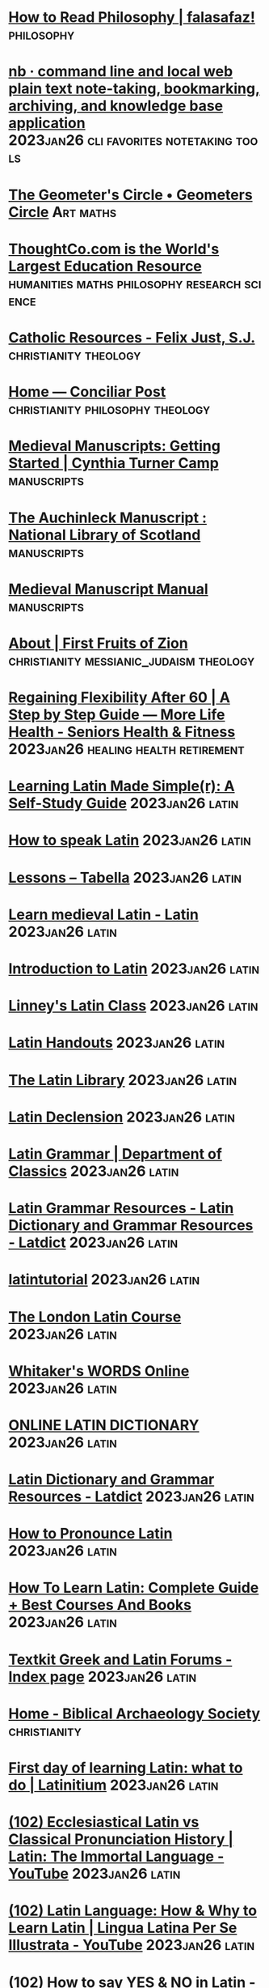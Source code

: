 * [[https://falasafaz.wordpress.com/2014/05/22/how-to-read-philosophy/][How to Read Philosophy | falasafaz!]] :philosophy:
* [[https://xwmx.github.io/nb/#home][nb · command line and local web plain text note-taking, bookmarking, archiving, and knowledge base application]] :2023jan26:cli:favorites:notetaking:tools:
* [[https://geometerscircle.com/][The Geometer's Circle • Geometers Circle]] :Art:maths:
* [[https://www.thoughtco.com/][ThoughtCo.com is the World's Largest Education Resource]] :humanities:maths:philosophy:research:science:
* [[https://catholic-resources.org/index.html][Catholic Resources - Felix Just, S.J.]] :christianity:theology:
* [[https://conciliarpost.com/][Home — Conciliar Post]] :christianity:philosophy:theology:
* [[https://ctcamp.franklinresearch.uga.edu/medieval-manuscripts-getting-started][Medieval Manuscripts: Getting Started | Cynthia Turner Camp]] :manuscripts:
* [[https://auchinleck.nls.uk/index.html][The Auchinleck Manuscript : National Library of Scotland]] :manuscripts:
* [[http://web.ceu.hu/medstud/manual/MMM/home.html][Medieval Manuscript Manual]] :manuscripts:
* [[https://ffoz.org/info/about.html][About | First Fruits of Zion]] :christianity:messianic_judaism:theology:
* [[https://morelifehealth.com/articles/regaining-flexibility-guide][Regaining Flexibility After 60 | A Step by Step Guide — More Life Health - Seniors Health & Fitness]] :2023jan26:healing:health:retirement:
* [[https://www.alllanguageresources.com/learning-latin/#page][Learning Latin Made Simple(r): A Self-Study Guide]] :2023jan26:latin:
* [[https://www.fluentin3months.com/speak-latin/][How to speak Latin]] :2023jan26:latin:
* [[https://tabella.ie/index.php/lessons/][Lessons – Tabella]] :2023jan26:latin:
* [[https://www.nationalarchives.gov.uk/latin/][Learn medieval Latin - Latin]] :2023jan26:latin:
* [[https://lrc.la.utexas.edu/eieol/latol][Introduction to Latin]] :2023jan26:latin:
* [[https://www.youtube.com/playlist?list=PLXHESbgR_XgGgDwTED66S9qthoBWDJcTL][Linney's Latin Class]] :2023jan26:latin:
* [[https://www.thelatinlibrary.com/101/][Latin Handouts]] :2023jan26:latin:
* [[https://www.thelatinlibrary.com/][The Latin Library]] :2023jan26:latin:
* [[https://www.thelatinlibrary.com/decl.html][Latin Declension]] :2023jan26:latin:
* [[https://classics.osu.edu/Undergraduate-Studies/Latin-Program/Grammar][Latin Grammar | Department of Classics]] :2023jan26:latin:
* [[https://latin-dictionary.net/grammar][Latin Grammar Resources - Latin Dictionary and Grammar Resources - Latdict]] :2023jan26:latin:
* [[https://www.youtube.com/c/latintutorial/featured][latintutorial]] :2023jan26:latin:
* [[https://www.youtube.com/playlist?list=PLEE440D6A8DCBA478][The London Latin Course]] :2023jan26:latin:
* [[https://latin-words.com/][Whitaker's WORDS Online]] :2023jan26:latin:
* [[https://www.online-latin-dictionary.com/][ONLINE LATIN DICTIONARY]] :2023jan26:latin:
* [[https://latin-dictionary.net/][Latin Dictionary and Grammar Resources - Latdict]] :2023jan26:latin:
* [[https://www.preces-latinae.org/thesaurus/Introductio/Pronunciatio.html][How to Pronounce Latin]] :2023jan26:latin:
* [[https://www.mezzoguild.com/how-to-learn-latin/][How To Learn Latin: Complete Guide + Best Courses And Books]] :2023jan26:latin:
* [[https://www.textkit.com/greek-latin-forum/index.php][Textkit Greek and Latin Forums - Index page]] :2023jan26:latin:
* [[https://www.biblicalarchaeology.org/][Home - Biblical Archaeology Society]] :christianity:
* [[https://latinitium.com/first-day-of-learning-latin-what-to-do/][First day of learning Latin: what to do | Latinitium]] :2023jan26:latin:
* [[https://www.youtube.com/watch?v=XeqTuPZv9as][(102) Ecclesiastical Latin vs Classical Pronunciation History | Latin: The Immortal Language - YouTube]] :2023jan26:latin:
* [[https://www.youtube.com/watch?v=Cy3o4zWmCKg&list=PLQQL5IeNgck2Ytcf9Sz3OSTVFe7MOM7u9&index=23][(102) Latin Language: How & Why to Learn Latin | Lingua Latina Per Se Illustrata - YouTube]] :2023jan26:latin:
* [[https://www.youtube.com/watch?v=x-Y2FHLGhEY&list=PLQQL5IeNgck2Ytcf9Sz3OSTVFe7MOM7u9&index=38][(102) How to say YES & NO in Latin - YouTube]] :2023jan26:latin:
* [[https://www.youtube.com/playlist?list=PLU1WuLg45SiyrXahjvFahDuA060P487pV][(102) Lingua Latina Per Se Illustrata - YouTube]] :2023jan26:latin:
* [[https://www.youtube.com/playlist?list=PLU1WuLg45SizQQ5VwufQbCB9rL-Z3VIUJ][(102) How to Pronounce Latin & Greek | Dē Rēctā Latīnī Graecīque Sermōnis Prōnūntiātiōne - YouTube]] :2023jan26:latin:
* [[https://latinitium.com/latin-dictionaries/][Dictionaries | Latinitium]] :2023jan26:latin:
* [[https://learnchurchlatin.com/2019/08/11/7-latin-lessons-from-compline/][8 Latin Lessons from Compline – Learn Church Latin]] :2023jan26:latin:
* [[https://learnchurchlatin.com/2019/05/26/conquer-latin-3-tips/][Conquer Latin: 3 Tips – Learn Church Latin]] :2023jan26:latin:
* [[https://learnchurchlatin.com/2019/06/14/latin-vs-english-the-big-difference/][Latin vs. English: The Big Difference – Learn Church Latin]] :2023jan26:latin:
* [[https://learnchurchlatin.com/2019/06/19/to-not-know-latin/][To NOT Know Latin – Learn Church Latin]] :2023jan26:latin:
* [[https://babel.hathitrust.org/cgi/pt?id=nyp.33433075922132&view=1up&seq=7][#7 - The mantrina, a Latin primer especially adapted to the Missal ... - Full View | HathiTrust Digital Library]] :2023jan26:latin:
* [[https://babel.hathitrust.org/cgi/pt?id=uc1.b4089959&view=2up&seq=6&skin=2021][#6 - An introduction to liturgical Latin, by A. M. Scarre. - Full View | HathiTrust Digital Library]] :2023jan26:latin:
* [[https://babel.hathitrust.org/cgi/pt?id=mdp.39015005116366&view=1up&seq=7&skin=2021][#7 - The new Missal Latin; a two-year course based on ... v.1. - Full View | HathiTrust Digital Library]] :2023jan26:latin:
* [[https://babel.hathitrust.org/cgi/pt?id=njp.32101056309295&view=1up&seq=3][Church Latin for beginners; an elementary course of exercises ... - Limited View | HathiTrust Digital Library]] :2023jan26:latin:
* [[https://babel.hathitrust.org/cgi/pt?id=iau.31858007054483&view=2up&seq=6&size=125][Latin I: beginning reading. - Limited View | HathiTrust Digital Library]] :2023jan26:latin:
* [[https://babel.hathitrust.org/cgi/pt?id=iau.31858007054467&view=2up&seq=7][Latin II: progress in reading. - Limited View | HathiTrust Digital Library]] :2023jan26:latin:
* [[https://learnchurchlatin.com/2021/01/14/textbooks-for-learning-the-latin-divine-office/][Textbooks for Learning the Latin Divine Office – Learn Church Latin]] :2023jan26:latin:
* [[https://learnchurchlatin.com/2020/10/26/vintage-textbook-find-a-primer-of-medieval-latin/][Vintage Textbook Find: A Primer of Medieval Latin – Learn Church Latin]] :2023jan26:latin:
* [[https://learnchurchlatin.com/2021/01/01/vtf-medieval-and-late-latin-selections/][VTF: Medieval and Late Latin Selections – Learn Church Latin]] :2023jan26:latin:
* [[https://magiscenter.com/][Magis Center: Catholic Answers to Science, Faith and Reason]] :catholicism:christianity:faith:
* [[https://www.jewishvirtuallibrary.org/][Jewish Virtual Library]] :christianity:
* [[https://www.nas.org/academic-questions/33/2/the-games-that-academics-play][The Games That Academics Play by David Lewis Schaefer | NAS]] :culture:politics:
* [[https://www.vatican.va/archive/compendium_ccc/documents/archive_2005_compendium-ccc_en.html][Compendium of the Catechism of the Catholic Church]] :catechesis:catholicism:christianity:theology:
* [[https://www.jamoe.org/note-taking][Honest Notes (HQ&A and Jump Notes) — Jamoe]] :StudySkills:notetaking:
* [[https://www.ignatiantradition.com/][Ignatian Spiritual Direction]] :catholicism:christianity:ignatian:prayer:
* [[https://www.usccb.org/sites/default/files/flipbooks/catechism/][Catechism of the Catholic Church]] :catechesis:catholicism:christianity:theology:
* [[https://cosmicpursuits.com/start-here-stargazing-basics/][Start Here - Stargazing Basics - Cosmic Pursuits]] :astronomy:
* [[https://alvinalexander.com/linux-unix/how-to-make-offline-mirror-copy-website-with-wget/][How to make an offline mirror copy of a website with wget | alvinalexander.com]] :cli:wget:
* [[http://ldysinger.stjohnsem.edu/][Saint John Seminary -- course notes]] :catholicism:theology:
* [[https://www.allaboutcircuits.com/textbook/][Textbook for Electrical Engineering & Electronics]] :electronics:
* [[https://www.catholicnewsagency.com/][Catholic News Agency]] :catholicism:news:
* [[https://www.premierunbelievable.com/][Home]] :christianity:
* [[https://www.iampeth.com/rare-books][Rare Books | IAMPETH]] :calligraphy:
* [[https://archive.org/details/penmanshandbookf00gask/page/166/mode/2up][The penman's hand-book : for penmen and students, embracing a history of writing ... many complete alphabets ... ; Also, Chapters on teaching penmanship, business letter writing, off-hand flourishing ... etc. : Gaskell, G. A. (George A.), b. 1844 : Free D]] :calligraphy:
* [[https://masgrimes.com/archive/zanerian-manual][The Zanerian Manual - Masgrimes]] :calligraphy:
* [[https://archive.org/details/fleursdaprsnatur00guil/page/n75/mode/2up][Fleurs d'après nature et fleurs ornementales : études de fleurs et feulliages avec diverses interprétations applicables à l'enluminure et à la décoration : Guillot, Ernest : Free Download, Borrow, and Streaming : Internet Archive]] :calligraphy:
* [[https://archive.org/details/laoperinadiludou00arri/page/n19/mode/2up?view=theater][La operina di Ludouico Vicentino, da imparare di scriuere littera cancellarescha : Arrighi, Ludovico degli : Free Download, Borrow, and Streaming : Internet Archive]] :calligraphy:
* [[http://www.hymntime.com/tch/index.htm][The Cyber Hymnal™]] :christianity:
* [[https://concert-vienna.com/blogs/viennese-things/classical-music-for-beginners-how-to-listen-to-classical-music][Classical Music for Beginners — How to Listen to Classical Music – Concert Vienna]] :classicalmusic:
* [[https://www.cmuse.org/how-to-understand-and-appreciate-classical-music/][How to Understand and Appreciate Classical Music - CMUSE]] :classicalmusic:
* [[https://nova.astrometry.net/][Astrometry.net]] :astronomy:
* [[https://gaudiumetspes22.com/][Gaudium et Spes 22]] :catholicism:christianity:culture:
* [[https://onepeterfive.com/][OnePeterFive - Rebuilding Catholic Culture. Restoring Catholic Tradition.]] :catholicism:christianity:culture:
* [[https://blog.treasurie.com/polymer-clay-tutorial/][Polymer Clay Tutorial - Where to Sart for Beginners | TREASURIE]] :polymer_clay:
* [[http://www.sophia-project.org/][THE SOPHIA PROJECT - Online resources in philosophy and ethics]] :philosophy:theology:
* [[https://theskylive.com/planetarium?geoid=6094817#ra|20.488703420524786|dec|44.08054024094598|fov|50][The Sky from Ottawa, Canada - Interactive Sky Chart | TheSkyLive.com]] :astronomy:
* [[https://folgerpedia.folger.edu/List_of_online_resources_for_early_modern_English_paleography][List of online resources for early modern English paleography - Folgerpedia]] :palaeography:
* [[https://guides.lib.uchicago.edu/c.php?g=813534&p=5805557][Paleography - Guide to Medieval Manuscript Research - Library Guides at UChicago]] :2023jan26:palaeography:
* [[https://www.openculture.com/2012/11/take_first-class_philosophy_lectures_anywhere_with_free_oxford_podcasts.html][Take First-Class Philosophy Courses Anywhere with Free Oxford Podcasts | Open Culture]] :philosophy:
* [[https://www.openculture.com/][The best free cultural & educational media on the web - Open Culture]] :culture:onlinecourses:study:
* [[https://www.futurelearn.com/courses/book-of-kells][Exploring the Book of Kells - Online Course - FutureLearn]] :calligraphy:manuscripts:medeaeval:
* [[http://bibliophilly.pacscl.org/][Bibliotheca Philadelphiensis – Digitizing 160,000 glorious pages of medieval manuscripts]] :calligraphy:manuscripts:medeaeval:palaeography:
* [[https://www.bl.uk/medieval-english-french-manuscripts][Medieval England and France - The British Library]] :calligraphy:manuscripts:medeaeval:
* [[https://youglish.com/][Improve your English pronunciation using YouTube]] :Writing:english:pronunciation:
* [[https://premierunbelievable.com/][Explore, Understand, Defend and Share » Premier Unbelievable?]] :christianity:
* [[https://instituteofcatholicculture.org/][Institute of Catholic Culture - Catholic Adult Education]] :catholicism:
* [[https://www.catholicthinkers.org/][Catholic Thinkers]] :catholicism:christianity:
* [[https://wherepeteris.com/][Where Peter Is - there is the Church]] :catholicism:
* [[https://www.goodreads.com/?ref=nav_home][Recent updates | Goodreads]] :2023jan26:books:favorites:
* [[https://read.amazon.com/notebook?openid.assoc_handle=amzn_kp_us&openid.claimed_id=https%3A%2F%2Fwww.amazon.com%2Fap%2Fid%2Famzn1.account.AGNUYP4LOCYECMIS2BMFK3VW2KEQ&openid.identity=https%3A%2F%2Fwww.amazon.com%2Fap%2Fid%2Famzn1.account.AGNUYP4LOCYECMIS2BMFK3VW2KEQ&openid.mode=id_res&openid.ns=http%3A%2F%2Fspecs.openid.net%2Fauth%2F2.0&openid.op_endpoint=https%3A%2F%2Fwww.amazon.com%2Fap%2Fsignin&openid.response_nonce=2022-03-15T19%3A07%3A59Z818315094830952049&openid.return_to=https%3A%2F%2Fread.amazon.com%2Fnotebook&openid.signed=assoc_handle%2Cclaimed_id%2Cidentity%2Cmode%2Cns%2Cop_endpoint%2Cresponse_nonce%2Creturn_to%2Cns.pape%2Cpape.auth_policies%2Cpape.auth_time%2Csigned&openid.ns.pape=http%3A%2F%2Fspecs.openid.net%2Fextensions%2Fpape%2F1.0&openid.pape.auth_policies=AmazonMultifactor&openid.pape.auth_time=2022-03-15T19%3A07%3A37Z&openid.sig=CtL3fAwz7vM03vTYovB%2Bs5pnFG5qnzrcURTCvG9bMOI%3D&serial=&][Kindle: Your Notes and Highlights]] :2023jan26:favorites:kindle:
* [[https://www.learngo.co.uk/][Learn Go]] :games:go:
* [[https://pandanet-igs.com/communities/pandanet][Pandanet]] :games:go:
* [[http://www.gokgs.com/][KGS Go Server]] :games:go:
* [[http://www.learngo.co.uk/GoTutor/Tutor.php][Learn Go - Tutorial]] :games:go:
* [[https://playgo.to/en][Play Go Online Game - Cosumi]] :games:go:
* [[https://senseis.xmp.net/][Front Page at Sensei's Library]] :games:go:
* [[https://chess24.com/en][Chess - Play, Learn & Watch Live Tournaments - chess24 | chess24.com]] :chess:games:
* [[http://aa9pw.com/morsecode/][Morse Code Practice - AA9PW]] :morse_code:
* [[https://morsecode.world/][Morse Code World]] :morse_code:
* [[https://lcwo.net/][LCWO.net - Learn CW Online]] :morse_code:
* [[https://www.chess.com/][Chess.com - Play Chess Online - Free Games]] :chess:games:
* [[https://lichess.org/][lichess.org • Free Online Chess]] :chess:games:
* [[https://www.titanium-software.fr/en/onyx.html][Titanium Software | Operating system utilities for Mac - OnyX]] :macos:onyx:utilities:
* [[https://www.switchingtomac.com/macos/mail-app-on-mac-keeps-crashing-try-these-fixes/][Mail App on Mac Keeps Crashing? Try These Fixes]] :macos:mail:
* [[https://authors.ietf.org/en/home][Home | Internet-Draft Author Resources]] :internet_draft:rfc:xml2rfc:
* [[https://www.learncalligraphy.co.uk/index.html][Learn Calligraphy | The art of beautiful writing - Calligraphy lessons and alphabets]] :calligraphy:
* [[https://github.com/morhetz/gruvbox][GitHub - morhetz/gruvbox: Retro groove color scheme for Vim]] :cli:gruvbox:themes:
* [[https://github.com/jarun/nnn][GitHub - jarun/nnn: n³ The unorthodox terminal file manager]] :cli:nnn:tools:
* [[https://github.com/ranger/ranger][GitHub - ranger/ranger: A VIM-inspired filemanager for the console]] :cli:ranger:tools:
* [[https://ranger.github.io/][Ranger — console file manager with VI key bindings]] :cli:ranger:tools:
* [[https://muras.eu/assets/img/ranger_cheatsheet.pdf][Untitled]] :ranger:
* [[https://archive.org/][Internet Archive: Digital Library of Free & Borrowable Books, Movies, Music & Wayback Machine]] :research:study:
* [[https://education.iseek.com/iseek/home.page][iSEEK - Education]] :research:
* [[https://www.virtuallrc.com/][Virtual Learning Resources Center]] :research:
* [[https://www.refseek.com/][RefSeek - Academic Search Engine]] :research:
* [[https://en.wikipedia.org/wiki/Main_Page][Wikipedia, the free encyclopedia]] :research:
* [[https://scholar.google.com/][Google Scholar]] :research:
* [[https://www.aresearchguide.com/][A Research Guide for Students]] :StudySkills:StyleGuides:research:
* [[https://www.sitepoint.com/zsh-commands-plugins-aliases-tools/][75 Zsh Commands, Plugins, Aliases and Tools - SitePoint]] :zsh:
* [[https://vimtricks.com/][Vim Newsletter - VimTricks]] :vim:
* [[https://ubuntu-mate.community/t/how-to-create-your-own-man-pages/7931][How to create your own man pages - Tips, Tricks and Tutorials / Tutorials & Guides - Ubuntu MATE Community]] :manpages:
* [[https://www.cyberciti.biz/faq/linux-unix-creating-a-manpage/][How To - Linux / UNIX Create a Manpage - nixCraft]] :manpages:
* [[https://www.howtogeek.com/663440/how-to-use-linuxs-man-command-hidden-secrets-and-basics/][How to Use Linux’s man Command: Hidden Secrets and Basics]] :manpages:
* [[https://news.ycombinator.com/item?id=17797355][Um – Create your own man pages so you can remember how to do stuff | Hacker News]] :manpages:
* [[https://www.howtogeek.com/682871/how-to-create-a-man-page-on-linux/][How to Create a man Page on Linux]] :manpages:
* [[https://www.markdownguide.org/basic-syntax/][Basic Syntax | Markdown Guide]] :Markdown:
* [[https://taskwarrior.org/tools/][Taskwarrior - What's next?]] :cli:tools:
* [[https://github.com/amperser/proselint/][GitHub - amperser/proselint: A linter for prose.]] :cli:tools:
* [[https://github.com/phmullins/awesome-macos-commandline#writing][GitHub - phmullins/awesome-macos-commandline: A curated list of awesome command-line software for macOS.]] :cli:tools:
* [[https://taskwarrior.org/docs/][Taskwarrior - What's next?]] :cli:tools:
* [[https://jjasghar.github.io/blog/2020/06/23/10-cli-apps-you-should-use-on-a-mac/][10 CLI Apps you should use on a Mac]] :cli:
* [[https://taskwarrior.org/][Taskwarrior - What's next?]] :cli:tools:
* [[http://www.zzapper.co.uk/][Untitled]] :zsh:
* [[https://ohmyz.sh/][Oh My Zsh - a delightful & open source framework for Zsh]] :cli:zsh:
* [[http://www.bash2zsh.com/zsh_refcard/refcard.pdf][Untitled]] :cli:zsh:
* [[https://www.learnpython.org/][Learn Python - Free Interactive Python Tutorial]] :python:
* [[https://docs.google.com/presentation/d/14xUmkDPdVOHgS_BdVo4KXMUfHpBHrLKFBKo2PHLbCDM/edit#slide=id.p][NCLA DH Presentation - Google Slides]] :digitalhumanities:humanities:
* [[https://www.3blue1brown.com/][3Blue1Brown]] :maths:
* [[https://github.com/3-manifolds/Sage_macOS/releases/][Releases · 3-manifolds/Sage_macOS · GitHub]] :maths:sage:
* [[https://www.librarything.com/mds][MDS: Melvil Decimal System | LibraryThing]] :classification:dewey:mds:
* [[https://learnchurchlatin.com/2019/05/20/ecclesiastical-latin-pronunciation-guide/][Ecclesiastical Latin Pronunciation Guide – Learn Church Latin]] :2023jan26:latin:
* [[https://learnchurchlatin.com/2019/06/28/latin-idioms-to-know/][Latin Idioms to Know – Learn Church Latin]] :2023jan26:latin:
* [[https://learnchurchlatin.com/2019/08/31/latin-verb-map/][Latin Verb Map – Learn Church Latin]] :latin:
* [[https://learnchurchlatin.com/2019/09/29/latin-conversational-phrases/][Latin Conversational Phrases – Learn Church Latin]] :latin:
* [[https://learnchurchlatin.com/2019/10/07/best-latin-study-tools-1-idea-mapping/][Best Latin Study Tools: #1–Idea-Mapping – Learn Church Latin]] :latin:
* [[https://pinboard.in/add?next=same&url=https%3A%2F%2Flearnchurchlatin.com%2F2019%2F10%2F07%2Fbest-latin-study-tools-1-idea-mapping%2F&description=&title=Best%20Latin%20Study%20Tools%3A%20%231%E2%80%93Idea-Mapping%20%E2%80%93%20Learn%20Church%20Latin][Pinboard - Save a Bookmark]] :latin:
* [[https://learnchurchlatin.com/2020/05/03/how-to-design-a-self-study-church-latin-course/][How to Design a Self-Study Church Latin Course – Learn Church Latin]] :2023jan26:latin:
* [[https://learnchurchlatin.com/2020/11/19/by-way-of-encouragement/][By Way of Encouragement – Learn Church Latin]] :latin:
* [[https://learnchurchlatin.com/2020/12/17/fr-mosts-thoughts-on-teaching-latin/][Fr. Most’s Thoughts on Teaching Latin – Learn Church Latin]] :latin:
* [[https://learnchurchlatin.com/2020/12/03/dictionaries-for-church-latinists/][Dictionaries for Church Latinists – Learn Church Latin]] :latin:
* [[https://learnchurchlatin.com/2021/01/21/diligence-and-patience-what-latin-mastery-takes/][Diligence and Patience: What Latin Mastery Takes – Learn Church Latin]] :2023jan26:latin:
* [[https://learnchurchlatin.com/2021/02/11/short-history-of-the-latin-language/][Short History of the Latin Language – Learn Church Latin]] :2023jan26:latin:
* [[https://learnchurchlatin.com/2021/03/04/first-steps-in-latin-sentence-diagramming/][First Steps in Latin Sentence Diagramming – Learn Church Latin]] :latin:
* [[https://learnchurchlatin.com/2021/09/04/lnm-readings-some-recordings/][LNM Readings: Some Recordings – Learn Church Latin]] :latin:
* [[https://archive.org/details/allenandgreenou03greegoog/page/n5/mode/2up][Allen and Greenough's New Latin grammar for schools and colleges : founded on comparative grammar : Allen, Joseph Henry, 1820-1898, editor : Free Download, Borrow, and Streaming : Internet Archive]] :latin:
* [[https://archive.org/details/selectionsfromla0000hebe/page/n3/mode/2up][Selections from the Latin fathers, with commentary and notes : Hebert, Peter E., editor : Free Download, Borrow, and Streaming : Internet Archive]] :latin:
* [[https://archive.org/details/IntroductionToEcclesiasticalLatin/mode/1up][Introduction To Ecclesiastical Latin : St. Mary's Hermitage Press - Cantuariensi : Free Download, Borrow, and Streaming : Internet Archive]] :latin:
* [[https://archive.org/details/in.ernet.dli.2015.73770/page/n3/mode/2up][A Primer Of Medieval Latin : Charles H. Beeson : Free Download, Borrow, and Streaming : Internet Archive]] :latin:
* [[https://thecatholicspirit.com/faith/focus-on-faith/practicing-catholic/learn-a-new-language-for-free-latin/][Learn a new language for free: Latin! - TheCatholicSpirit.com : TheCatholicSpirit.com]] :latin:
* [[https://stcatherinecenter.wordpress.com/2014/04/08/learn-church-latin-for-free/][Learn Church Latin for Free | St. Catherine Catholic Culture Center]] :latin:
* [[https://learnchurchlatin.com/][Learn Church Latin – Language of the Catholic Church and Western Civilization]] :latin:
* [[https://www.sorobanexam.org/][Soroban Exam - Home]] :soroban:
* [[https://www.sorobanexam.org/generator.html][The generator - Soroban Exam]] :soroban:
* [[https://www.youtube.com/channel/UCh6dDLoAqsnVZ47kUthnHbg/videos][Soroban Lessons - YouTube]] :soroban:
* [[http://totton.idirect.com/abacus/][算盤 ABACUS: MYSTERY OF THE BEAD - Abacus instructions manual. Learn how to use abacus.]] :soroban:
* [[https://www.thedivinemercy.org/articles/part-1-it-real][Part 1: Is It for Real? | The Divine Mercy]] :catholicism:christianity:healing:
* [[https://aquinas.cc/la/en/~ST.II-II.Pr][ST.II-II.Pr - Aquinas]] :aquinas:catholicism:christianity:theology:
* [[https://www.sacred-texts.com/chr/tic/index.htm][The Interior Castle Index]] :christianity:mysticism:
* [[https://www.librarything.com/][LibraryThing | Catalog your books online]] :classification:dewey:
* [[https://archive.org/details/Philokalia-TheCompleteText][Philokalia - The Complete Text : St. Nikodemos of the Holy Mountain and St. Makarios of Corinth : Free Download, Borrow, and Streaming : Internet Archive]] :catholicism:christianity:mysticism:theology:
* [[https://en.wikipedia.org/wiki/List_of_Dewey_Decimal_classes][List of Dewey Decimal classes - Wikipedia]] :classification:dewey:knowledge:
* [[https://www.oclc.org/content/dam/oclc/dewey/resources/summaries/deweysummaries.pdf][Dewey Decimal System - deweysummaries.pdf]] :classification:knowledge:
* [[https://researchrabbitapp.com/home][Research Rabbit]] :2023jan26:favorites:research:
* [[https://gouldguides.carleton.edu/activereading][Reading Well and Taking Research Notes]] :research:
* [[https://www.cartographersguild.com/attachment.php?attachmentid=122324&d=1588436687][MapOfTheGuild_by_Mistybeee.jpg (JPEG Image, 3000 × 2155 pixels) — Scaled (43%)]] :cartography:
* [[https://www.cartographersguild.com/attachment.php?attachmentid=124769&d=1599215299][British Isles Map (watermarked).jpg (JPEG Image, 4985 × 7050 pixels) — Scaled (13%)]] :cartography:
* [[https://www.oldmapsonline.org/][Old Maps Online]] :cartography:maps:
* [[https://londonist.com/2016/05/the-history-of-the-tube-map][The History Of The Tube Map | Londonist]] :maps:tube:underground:
* [[https://www.whatdotheyknow.com/request/224813/response/560395/attach/3/London%20Connections%20Map.pdf][London Connections Map - London Connections Map.pdf]] :maps:tube:underground:
* [[http://www.clarksbury.com/cdl/maps.html][The London Tube Map Archive]] :maps:tube:underground:
* [[https://git-scm.com/docs/git#_git_commands][Git - git Documentation]] :git:
* [[https://www.xavier.edu/jesuitresource/online-resources/prayer-index/catholic-prayers][Catholic Prayers]] :catholicism:prayer:
* [[https://www.fprintf.net/vimCheatSheet.html][Vim Commands Cheat Sheet]] :tools:vim:
* [[https://github.com/todotxt/todo.txt][todotxt/todo.txt: ‼️ A complete primer on the whys and hows of todo.txt.]] :cli:productivity:tools:
* [[https://github.com/todotxt/todo.txt-cli/blob/master/USAGE.md][todo.txt-cli/USAGE.md at master · todotxt/todo.txt-cli]] :cli:productivity:tools:
* [[http://todotxt.org/][Todo.txt: Future-proof task tracking in a file you control]] :cli:productivity:tools:
* [[https://wordonfire.institute/groups/st-francis-de-sales-peer-mentor-small-group/forum/][Discussions – St Francis de Sales – PEER MENTOR SMALL GROUP – Word on Fire Institute]] :Writing:groups:wordonfire:
* [[https://excalidraw.com/][Excalidraw]] :drawing:tools:
* [[https://churchlifejournal.nd.edu/][Church Life Journal | University of Notre Dame]] :catholicism:journals:theology:
* [[https://arxiv.org/][arXiv.org e-Print archive]] :journals:maths:physics:
* [[https://ojs.uclouvain.be/index.php/theologica/index][TheoLogica: An International Journal for Philosophy of Religion and Philosophical Theology]] :journals:theology:
* [[http://www.mechanicalphilosopher.com/][The Taig Lathe and Milling Machine]] :engineering:lathe:taig:
* [[https://www.degruyter.com/journal/key/OPTH/html][Open Theology]] :journal:theology:
* [[https://rebrickable.com/][Rebrickable | Rebrickable - Build with LEGO]] :lego:
* [[https://rebrickable.com/mocs/MOC-60088/Janotechnic/launch-tower-mk-i-for-saturn-v-2130992176-with-crawler/#details][LEGO MOC Launch Tower Mk I for Saturn V (21309/92176) with Crawler by Janotechnic | Rebrickable - Build with LEGO]] :lego:
* [[http://www.mhra.org.uk/style/][The MHRA Style Guide]] :StyleGuides:Writing:
* [[https://support.apple.com/en-ca/HT207582][Use Multitasking on your iPad - Apple Support]] :ios:
* [[https://danielmiessler.com/study/vim/][Learn Vim For the Last Time: A Tutorial and Primer | Daniel Miessler]] :bestpractices:text_editor:tutorial:vim:
* [[https://www.openvim.com/tutorial.html][Interactive Vim tutorial]] :text_editor:tutorial:vim:
* [[http://tnerual.eriogerg.free.fr/vimqrc.html][VIM Quick Reference Card]] :text_editor:vim:
* [[https://sourabhbajaj.com/mac-setup/Vim/README.html][Vim | Mac OS X Setup Guide]] :text_editor:vim:
* [[https://vimhelp.org/][Vim: help docs]] :text_editor:vim:
* [[https://www.vim.org/][welcome home : vim online]] :text_editor:vim:
* [[https://complex-analysis.com/][Complex Analysis]] :complex_analysis:maths:
* [[https://www.meteoblue.com/en/weather/outdoorsports/seeing/ottawa_canada_6094817][Astronomical seeingOttawa - meteoblue]] :astronomy:
* [[https://www.youtube.com/playlist?list=PLjZ7Y0kROWit-4cZY2A-tiEsYaWzWQoIC][(175) Astrophotography - YouTube]] :astronomy:photography:
* [[https://affinity.serif.com/en-gb/tutorials/photo/desktop/category/workflows-and-techniques/][Workflows & Techniques | Affinity Photo for desktop tutorials]] :astronomy:photography:
* [[https://www.wordonfire.org/rosary/][The Rosary with Bishop Robert Barron]] :catholicism:
* [[https://www.latinitium.com/blog/how-to-learn-latin-part-one][How to learn Latin (2019), part one: Motivation, Goals, and Habits — Latinitium]] :latin:
* [[https://www.google.com/amp/s/www.latinitium.com/blog/how-to-learn-latin-part-one%3Fformat%3Damp][How to learn Latin (2019), part one: Motivation, Goals, and Habits]] :latin:
* [[http://204.38.55.73/dnn6/Portals/0/DeweyDecimalClassificationChart.pdf][Dewy Decimal classifications]] :classification:inbox:knowledge:
* [[https://churchlifejournal.nd.edu/articles/faith-in-the-modern-areopagus/?_hsmi=112522020&_hsenc=p2ANqtz-9HSTATVeZ1PHjr18K8EKoQMVHsF-4lVGhgnRnphEO1zJEmj8142o6zUCoXtFrW4NvJaPPAWPxfwjB8ONDpdoCaX4d8mA][Faith in the Modern Areopagus | Church Life Journal | University of Notre Dame]] :inbox:theology:
* [[https://youtu.be/8gMkilRTEjE][Effective work—Obsidian]] :inbox:
* [[https://notes.pinboard.in/u:drewhodge/0f4197c79e3a226f1cd9][Test note]] :inbox:
* [[http://www.bl.uk/manuscripts/][Digitised Manuscripts]] :calligraphy:manuscripts:mediaeval:
* [[https://documentacatholicaomnia.eu/03d/1545-1545,_Concilium_Tridentinum,_Canons_And_Decrees,_EN.pdf][Council of Trent (PDF)]] :catholicism:theology:
* [[https://tech-cookbook.com/2020/11/14/setting-up-your-local-web-server-on-macos-big-sur-11-0-1-2020-mamp-macos-apache-mysql-php/][Setting Up Your Local Web Server on macOS Big Sur 11.0.1 (2020)| MAMP | macOS, Apache, MySQL, PHP | Tech CookBook]] :webdevelopment:
* [[https://wordpress.org/][Blog Tool, Publishing Platform, and CMS — WordPress.org]] :webdevelopment:
* [[https://www.wpbeginner.com/wp-tutorials/how-to-move-your-site-from-joomla-to-wordpress/][How to Easily Move Your Site from Joomla to WordPress (Step by Step)]] :webdevelopment:
* [[https://www.wpbeginner.com/beginners-guide/self-hosted-wordpress-org-vs-free-wordpress-com-infograph/?display=wide][WordPress.com vs WordPress.org – Which is Better? (Pros and Cons)]] :webdevelopment:
* [[https://www.wpbeginner.com/showcase/best-cms-platforms-compared/][15 Best and Most Popular CMS Platforms in 2021 (Compared)]] :webdevelopment:
* [[https://www.meteoblue.com/en/weather/week/ottawa_canada_6094817][Weather Ottawa - meteoblue]] :astronomy:
* [[https://mcgrath.nd.edu/][McGrath Institute for Church Life | University of Notre Dame]] :catholicism:
* [[https://www.latinitium.com/latin-dictionaries][#1 Latinitium – Online Latin Dictionaries]] :latin:
* [[https://docs.google.com/document/d/19_exhKRH1rVIL2yE_dc8jLk6zPwsb-r4os-BX43k6RE/edit][Wheelock Vocabulary Lists (All) - Google Docs]] :latin:
* [[http://www.usu.edu/markdamen/Latin1000/][Latin Grammar based on Wheelock]] :latin:
* [[https://magistersmith.weebly.com/wheelock.html][Wheelock - Magister Smith's Latin Page]] :latin:
* [[https://docs.google.com/document/d/1GUR4l6PIGhDMeW5AyHkMz408mC35o9yzW4Lt06oETaI/edit][How to Use Your Resources in Magister Smith’s Class - Google Docs]] :latin:
* [[https://docs.google.com/document/d/17bBXCy1qn_x0at20GKgHHGABOvTBw6JvSlaHRXmZpI4/edit?fbclid=IwAR1sci1smwfh8PD6YzEmCEIcwKf3yAiY2dvt9njOPiYwE3mAecjPzFcUf_Q][Comprehensive Wheelock's Resource Links by Magister Smith - Google Docs]] :latin:
* [[https://www.youtube.com/channel/UCrMiGmO4X9WeWq1fMm_7avg][(271) latintutorial - YouTube]] :latin:
* [[https://www.youtube.com/c/ScorpioMartianus][(271) ScorpioMartianus - YouTube]] :latin:
* [[http://www.thelatinlibrary.com/][The Latin Library]] :latin:
* [[https://www.alllanguageresources.com/learning-latin/][Learning Latin Made Simple(r): A Self-Study Guide]] :latin:
* [[https://www.indilib.org/][INDI opensource libraries]] :astronomy:
* [[https://www.cloudynights.com/topic/648450-macbook-and-mount-control/][MacBook and mount control - Astronomy Software & Computers - Cloudy Nights]] :astronomy:
* [[https://www.stefanimhoff.de/tools-i-use-for-note-taking/][Tools I Use For Note-Taking · Stefan Imhoff]] :Academic_workflow:StudySkills:zettelkasten:
* [[https://www.galactic-hunter.com/post/dslr-astrophotography-equipment][Beginner DSLR Astrophotography Equipment - A Complete Guide]] :astronomy:
* [[https://devdocs.io/][DevDocs API Documentation]] :api:css:development:html:webdevelopment:
* [[https://www.markdownguide.org/][Markdown Guide]] :2023jan26:favorites:markdown:markdown_html5:markup:
* [[https://www.macobservatory.com/][MAC OBSERVATORY]] :astronomy:
* [[https://aladin.u-strasbg.fr/aladin.gml][Aladin Sky Atlas]] :astronomy:
* [[https://www.astropix.com/html/i_astrop/software.html][Software for Astrophotography]] :astronomy:
* [[https://www.galactic-hunter.com/post/no-telescope-the-15-best-astrophotography-targets][The 15 Best Astrophotography Targets with a DSLR camera and lens]] :astronomy:
* [[https://blog.martinbelan.com/2020/06/25/how-to-polar-align-a-sky-watcher-star-adventurer-for-astrophotography/][How to Polar Align a Sky-Watcher Star Adventurer for Astrophotography – Martin Belan]] :astronomy:
* [[https://nightskypix.com/skywatcher-star-adventurer-pro-setup-and-user-guide/][Setup & User Guide To The SkyWatcher Star Adventurer PRO]] :astronomy:
* [[https://www.handprint.com/ASTRO/][Astronomical Files --Double Stars]] :astronomy:
* [[https://play.primephonic.com/][Home – Primephonic]] :classicalmusic:
* [[https://account.primephonic.com/][Primephonic - Your Account]] :classicalmusic:
* [[https://www.insidethescore.com/products/14-pieces][Inside the Score - Deepen Your Appreciation of Classical and Art Music]] :classicalmusic:
* [[https://theskylive.com/][Your Guide to the Solar System and the Night Sky | TheSkyLive.com]] :astronomy:
* [[https://resources.digital-photography-school.com/][Digital Photography School Resources -]] :photography:
* [[https://medium.com/storiusmag/photography-for-beginners-where-do-i-even-start-c1ab80243f22][Photography for Beginners: Where Do I Even Start? | by Chris Romans | Storius Magazine | Medium]] :photography:
* [[http://www.covingtoninnovations.com/dslr/][Digital SLR Astrophotography]] :astronomy:
* [[http://www.trappist.one/][TRAPPIST-1]] :astronomy:
* [[https://thehappykoala.github.io/Harmony-of-the-Spheres/#/category/Misc/scenario/When%20Galaxies%20Collide][Harmony of the Spheres - 3D Gravity and Space Simulator]] :astronomy:
* [[https://iceland-photo-tours.com/articles/photography-tutorials/beginners-guide-to-deep-sky-photography][Beginner's Guide to Deep Sky Photography]] :astronomy:
* [[https://beingpaperless.com/][Paperless X – Technology for digital productivity]] :productivity:
* [[https://astro.ecuadors.net/polar-scope-align/][Astro Blog Delta « Polar Scope Align for iOS «]] :astronomy:
* [[https://astro.ecuadors.net/cheap-push-to-for-your-dobsonian-with-polar-scope-align-pro/][Astro Blog Delta « Cheap Push-To for your Dobsonian with Polar Scope Align Pro «]] :astronomy:
* [[https://photographylife.com/photography-basics][Photography Basics: The Complete Beginner's Guide]] :photography:
* [[https://www.nebulaphotos.com/][Nebula Photos]] :astronomy:
* [[http://scopeviews.co.uk/SW100EDPro.htm][Sky-Watcher Evostar 100ED Ds-Pro Review]] :astronomy:
* [[https://astrobackyard.com/][AstroBackyard | Astrophotography Tips and Tutorials]] :astronomy:
* [[https://canoncanada.custhelp.com/app/home][Canon Canada Customer Support Home Page]] :astronomy:photography:
* [[https://www.sahavre.fr/tutoriels/astrophoto/34-regle-npf-temps-de-pose-pour-eviter-le-file-d-etoiles][Astronomical Society of Le Havre - MFN rule: exposure time to avoid star trails]] :astronomy:
* [[https://www.star-facts.com/][Star Facts | Stars: A guide to the night sky]] :astronomy:
* [[https://www.macobservatory.com/useful-astronomy-websites][Useful Astronomy Websites — MAC OBSERVATORY]] :astronomy:
* [[https://wikisky.org/?locale=EN][WIKISKY.ORG - Interactive Sky Map]] :astronomy:
* [[https://www.constellation-guide.com/page/24/][Constellation Guide – Page 24]] :astronomy:
* [[http://ned.ipac.caltech.edu/][Home | NASA/IPAC Extragalactic Database]] ::
* [[http://simbad.u-strasbg.fr/simbad/][SIMBAD Astronomical Database - CDS (Strasbourg)]] :astronomy:
* [[http://www.astrograv.co.uk/index.html][AstroGrav | Astronomy Software | Gravity Simulations | About]] :astronomy:
* [[https://edu.kde.org/kstars/][The KDE Education Project - KStars]] :astronomy:
* [[https://webspace.science.uu.nl/~gent0113/][Homepage of Robert H. van Gent]] :astronomy:
* [[https://astronomy.tools/][astronomy.tools]] :astronomy:
* [[https://www.cloudynights.com/index/][Cloudy Nights Forums]] :astronomy:
* [[https://astrobackyard.com/resources/][Resources for Astrophotography | Software Tools, Plugins, Camera Control]] :astronomy:
* [[https://www.macobservatory.com/mac-astronomy-software][Mac Astronomy Software — MAC OBSERVATORY]] :astronomy:
* [[https://www.macobservatory.com/blog/2018/8/1/getting-started-with-astrophotography-on-the-mac][Getting Started with Astrophotography on the Mac — MAC OBSERVATORY]] :astronomy:
* [[https://welcome.astrobin.com/][AstroBin]] :astronomy:
* [[https://www.webassign.net/v4cgi/student.pl][Astronomy with Skynet: Our Place In Space! (C), Spring 2013 - Home | WebAssign]] :astronomy:
* [[https://skyandtelescope.org/astronomy-resources/stargazing-basics/how-to-start-right-in-astronomy/][Astronomy for Beginners: How to Get Started in Backyard Astronomy - Sky & Telescope - Sky & Telescope]] :astronomy:
* [[http://www.astronomycast.com/][Astronomy Cast | Take a facts-based journey through the universe.]] :astronomy:
* [[http://mooc.teachastronomy.com/coursera/podcasts/?slsg=6.3][Teach Astronomy Podcasts]] :astronomy:
* [[https://www.teachastronomy.com/][Teach Astronomy]] :astronomy:
* [[https://astrobackyard.com/refractor-telescope-astrophotography/][Why a Refractor Telescope Is Your Best Option for Astrophotography]] :astronomy:
* [[https://www.constellation-guide.com/][Constellation Guide]] :astronomy:
* [[https://hubblesite.org/][Hubble--NASA]] :astronomy:
* [[http://www.wikisky.org/][SKY-MAP.ORG - Interactive Sky Map]] :astronomy:
* [[https://astrobackyard.com/attach-camera-to-telescope/][How to Attach Your Camera to a Telescope | Easy to Follow with Examples]] :astronomy:
* [[https://skysafariastronomy.com/support/manual/manual.shtml][SkySafari Manual]] :astronomy:
* [[https://digital-photography-school.com/][Digital Photography School]] :photography:
* [[https://digital-photography-school.com/megapost-learning-how-to-use-your-first-dslr/][The Ultimate Guide to Learning how to use Your first DSLR]] :astronomy:
* [[https://portal.mandevilleinc.com/?ReturnUrl=%2fPurePortal#overviewindex][Mandeville PurePortal - Login]] :finances:
* [[https://telescopius.com/][What's in the Sky Tonight? · Ottawa - Telescopius]] :astronomy:
* [[http://astronomytonight.net/main/form.sky][The sky tonight]] :astronomy:
* [[http://www.homebuiltastronomy.com/index.htm][Home Built Astronomy Projects Home]] :astronomy:
* [[http://docs.junolab.org/latest/man/installation/][Installation Instructions · Juno Documentation]] :Programming:julia:juno:
* [[https://julialang.org/downloads/][Download Julia]] :Programming:julia:maths:
* [[https://github.com/JuliaMath][Julia Math · GitHub]] :Programming:julia:maths:
* [[https://juliaobserver.com/][Julia Observer]] :Programming:julia:maths:
* [[https://juliadocs.github.io/Julia-Cheat-Sheet/][The Fast Track to Julia]] :Programming:julia:maths:
* [[https://sagecell.sagemath.org/][Sage Cell Server]] :maths:sage:
* [[http://dl.lateralis.org/public/sagebook/sagebook-ba6596d.pdf][SAGE book]] :maths:sage:
* [[https://cocalc.com/projects/49e3c8dc-0a72-4407-82cc-7e1a7a434e6d/files/Welcome%20to%20CoCalc.sagews?session=default][CoCalc (Sage online)]] :maths:
* [[https://livebook.manning.com/book/get-programming-with-haskell/chapter-1/][Lesson 1. Getting started with Haskell - Get Programming with Haskell]] :Programming:haskell:
* [[http://www.vias.org/feee/index.html][FEEE - Fundamentals of Electrical Engineering and Electronics: Table of Contents]] :electronics:
* [[https://learnabout-electronics.org/index.php][Learn About Electronics - Home Page]] :electronics:raspberrypi:
* [[https://opensource.com/article/19/5/python-3-default-mac][The right and wrong way to set up Python 3 on MacOS | Opensource.com]] :python:
* [[https://virtualenvwrapper.readthedocs.io/en/latest/index.html#][virtualenvwrapper 5.0.1.dev2 — virtualenvwrapper 5.0.1.dev2 documentation]] :python:virtualenvwrapper:
* [[https://opensource.com/article/20/4/pyenv][How to use pyenv to run multiple versions of Python on a Mac | Opensource.com]] :python:
* [[https://opensource.com/article/19/6/python-virtual-environments-mac][How to set up virtual environments for Python on MacOS | Opensource.com]] :python:
* [[https://virtualenvwrapper.readthedocs.io/en/latest/command_ref.html][Command Reference — virtualenvwrapper 5.0.1.dev2 documentation]] :python:
* [[https://technology.riotgames.com/news/putting-jenkins-docker-container][Putting Jenkins in a Docker Container | Riot Games Technology]] :docker:
* [[https://www.docker.com/products/docker-desktop][Docker Desktop for Mac and Windows | Docker]] :docker:
* [[https://docs.docker.com/][Docker Documentation | Docker Documentation]] :docker:
* [[https://www.ncbcenter.org/][The National Catholic Bioethics Center]] :catholicism:
* [[https://tiddlywiki.com/#GettingStarted][TiddlyWiki — a non-linear personal web notebook]] :notetaking:
* [[https://github.com/Jermolene/TiddlyDesktop/releases][Releases · Jermolene/TiddlyDesktop]] :notetaking:
* [[https://giffmex.org/stroll/stroll.html][Stroll — A Roam-like experience in a free, downloadable file]] :notetaking:
* [[https://owl.purdue.edu/site_map.html][Site Map // Purdue College of Liberal Arts]] :Writing:
* [[https://libguides.stthomas.edu/c.php?g=88745&p=573303][Getting Started - Systematic Theology (Revelation, Tradition, and Doctrine) - Research and Course Guides at University of St. Thomas]] :catholicism:theology:
* [[https://www.tania-crossingham.com/home-2][Mediaeval School of Illumination]] :calligraphy:mediaeval:
* [[http://www.earlychristianwritings.com/churchfathers.html][Early Church Fathers]] :catholicism:churchfathers:theology:
* [[https://strangenotions.com/][Strange Notions]] :catholicism:theology:
* [[https://wordonfireshow.com/episode210/][WOF 210: Church Fathers 101 (Part 1 of 3) | The Word on Fire Show]] :catholicism:churchfathers:theology:
* [[https://chnetwork.org/answers-to-questions/church-history/][The Early Church Fathers - The Coming Home Network]] :catholicism:churchfathers:theology:
* [[https://www.churchfathers.org/][Church Fathers]] :catholicism:theology:
* [[https://pinboard.in/add?next=same&url=https%3A%2F%2Fwww.myworkday.com%2Fsalesforce%2Fd%2Fhome.htmld&description=&title=Home%20-%20Workday][SF Workday]] :sf:
* [[https://www.johndcook.com/blog/][John D Cook--maths, emacs, etc]] :emacs:maths:
* [[https://www.jwlettering.com/blog/2017/8/7/calligraphy-getting-started][A Beginner's Guide to Pointed Pen Calligraphy | Getting Started — JW Lettering | Luxury Calligraphy & Design]] :calligraphy:
* [[https://www.patricialovett.com/][Patricia Lovett MBE | Calligraphy | Illumination | Design]] :calligraphy:
* [[https://www.atlassian.com/agile/project-management][Get started with agile project management | Atlassian]] :agile:sf:
* [[https://www.ncf.ca/ncf/home/index.jsp][National Capital Freenet]] :internet:isp:ncf:
* [[https://www.nationalarchives.gov.uk/palaeography/][The National Archives | Palaeography tutorial (how to read old handwriting)]] :palaeography:
* [[https://www.themorgan.org/node/53161/zoomify][Zoom | The Morgan Library & Museum]] :calligraphy:typography:
* [[https://hyperallergic.com/230731/a-masterpiece-by-which-to-remember-type-designer-hermann-zapf/][A Masterpiece by Which to Remember Type Designer Hermann Zapf]] :calligraphy:typography:
* [[http://designwithfontforge.com/en-US/Introduction.html][Design With FontForge: Introduction]] :typography:
* [[http://www.livedtheology.org/news/][News -The Project on Lived Theology]] :theology:
* [[https://votecompass.cbc.ca/canada/results][Vote Compass - Canada Votes 2019 - CBC News - Profile section 3 of 3]] :politics:
* [[https://www.communio-icr.com/][Home | Communio]] :catholicism:journals:
* [[https://zenit.org/][ZENIT - English - The World Seen From Rome]] :catholicism:
* [[https://osvnews.com/2014/06/04/untangling-the-catholic-web/][Untangling the Catholic Web - Our Sunday Visitor]] :catholicism:
* [[https://www.blazemeter.com/blog/getting-started-with-swagger-ui/][How to Use Swagger UI for API Testing | BlazeMeter]] :api:openapi:sf:swagger:
* [[https://www.closertotruth.com/][Cosmos, Consciousness & Meaning TV Series on PBS - Closer to Truth]] :catholicism:
* [[http://www.textmanuscripts.com/medieval/augustine-medieval-manuscript-79770][Augustine Medieval Illuminated Manuscript Mendacio Perfectione]] :manuscripts:
* [[https://www.wordonfire.org/][Word on Fire]] :catholicism:theology:
* [[https://wordonfire.institute/login/][Login - Word on Fire Institute]] :catholicism:
* [[https://www.reasonablefaith.org/][Defending Biblical Christianity | Reasonable Faith]] :catholicism:theology:
* [[https://www.bethinking.org/][Bethinking.org - making sense of the big questions about life - bethinking.org]] :catholicism:theology:
* [[http://www.perseus.tufts.edu/hopper/#][Perseus Digital Library]] :digital:manuscripts:
* [[https://digi.vatlib.it/mss/][DigiVatLib]] :digital:manuscripts:
* [[https://digi.vatlib.it/][DigiVatLib]] :digital:manuscripts:
* [[https://digitalcollections.newmanstudies.org/][NINS Digital Collections]] :digital:manuscripts:
* [[https://github.com/renerocksai/sublimeless_zk#the-sublime-less-zettelkasten][renerocksai/sublimeless_zk: A note taking app, Markdown editor, and text browser, featuring ID based wiki style links, and #tags, intended for zettelkasten method users. Loaded with tons of features like sophisticated tag search, note transclusion, suppor]] :zettelkasten:
* [[https://medium.com/ideas-by-crema/the-4-scrum-ceremonies-made-simple-a-quick-guide-to-scrum-meetings-ea91fe604d88][The 4 Scrum Ceremonies Made Simple: A Quick Guide To Scrum Meetings]] :agile:sf:
* [[https://writingcooperative.com/zettelkasten-its-like-gtd-for-writing-and-here-s-why-you-should-consider-it-7dddf02be394][Zettelkasten: It’s Like GTD for Writing and Here’s Why You Should Consider It]] :zettelkasten:
* [[https://zettelkasten.de/][Zettelkasten knowledge and info management • Zettelkasten Method]] :zettelkasten:
* [[https://gist.github.com/dansheffler/94e4838fc0176ff11c19][Zettelkasten Sample · GitHub]] :zettelkasten:
* [[https://github.com/renerocksai/sublime_zk#zettelkasten-mode][GitHub - renerocksai/sublime_zk: A SublimeText3 package featuring ID based wiki style links, and #tags, intended for zettelkasten method users. Loaded with tons of features like inline image display, sophisticated tag search, note transclusion features, s]] :zettelkasten:
* [[https://zettelkasten.de/posts/reading-putting-it-all-together/][Reading Habits: Putting It All Together • Zettelkasten Method]] :Writing:notetaking:zettelkasten:
* [[https://blog.typekit.com/alternate/a-history-english-round-hand-and-the-universal-penman/][The Typekit Blog | A History: English round hand and ‘The Universal Penman’]] :calligraphy:palaeography:
* [[https://lagunita.stanford.edu/courses/English/DiggingDeeper1/Winter2015/course/][Course | DiggingDeeper1 - ARCHIVED | Stanford Lagunita]] :manuscripts:medeaeval:palaeography:
* [[https://lagunita.stanford.edu/courses/English/DiggingDeeper1/Winter2015/courseware/a4ab3b8dd1cb45588954985f6a6d8da5/7591c2cc191e4bfb854facaff86a297a/2][Pricking and Ruling 1 | 4.3 Pricking and Ruling 1 | DiggingDeeper1 - ARCHIVED Courseware | Stanford Lagunita]] :palaeography:
* [[https://archive.org/details/recordinterprete00martiala/page/n3][The record interpreter: a collection of abbreviations, Latin words and names used in English historical manuscripts and records : Martin, Charles Trice, 1842-1914 : Free Download, Borrow, and Streaming : Internet Archive]] :palaeography:
* [[http://medievalwriting.50megs.com/writing.htm][Medieval Writing]] :palaeography:
* [[http://diannesmedievalwriting.blogspot.com/][Dianne's Medieval Writing]] :palaeography:
* [[https://manyheadedmonster.wordpress.com/2018/03/01/free-online-palaeography-resources/][Free online palaeography resources | the many-headed monster]] :palaeography:
* [[https://port.sas.ac.uk/course/view.php?id=44][Course: Palaeography: An Overview]] :palaeography:
* [[https://www.vhmmlschool.org/][vHMML School]] :calligraphy:palaeography:
* [[https://www.calligraphy-skills.com/][Calligraphy Skills and the Enjoyment of Beautiful Writing]] :calligraphy:
* [[https://www.wikiwand.com/en/Palaeography][Palaeography - Wikiwand]] :calligraphy:palaeography:
* [[http://heraldicart.org/][Welcome - Traceable Heraldic Art]] :calligraphy:
* [[https://chavelli.com/][Studio Chavelli: Calligraphy & Design]] :calligraphy:
* [[https://designmodo.com/typography-cheat-sheet/][Typography Cheat Sheet [Infographic] - Designmodo]] :calligraphy:typography:
* [[https://www.youtube.com/user/theosone/videos][theosone - YouTube]] :calligraphy:
* [[https://www.youtube.com/user/PaulAntonioScribe/featured][PAScribe - YouTube]] :calligraphy:
* [[https://www.johnnealbooks.com/][John Neal, Bookseller: Calligraphy Supplies, Pens, Ink, Calligraphy Books, Bookbinding Supplies, Bookbinding Books]] :calligraphy:
* [[https://www.youtube.com/user/CalligraphyMasters][Calligraphy Masters - YouTube]] :calligraphy:
* [[https://www.instagram.com/calligraphymasters/][ℭ𝔞𝔩𝔩𝔦𝔤𝔯𝔞𝔭𝔥𝔶 𝔐𝔞𝔰𝔱𝔢𝔯𝔰 (@calligraphymasters) • Instagram photos and videos]] :calligraphy:
* [[https://www.artofmanliness.com/articles/want-to-become-a-better-writer-copy-the-work-of-others/][How to Become a Better Writer: Copy the Work of Others! | The Art of Manliness]] :Writing:
* [[https://hiconsumption.com/best-hobbies-for-men/][The 50 Best Hobbies for Men | HiConsumption]] :hobbies:
* [[https://www.artofmanliness.com/articles/get-1-better-every-day-the-kaizen-way-to-self-improvement/][Kaizen: Get a Little Better Each Day | The Art of Manliness]] :life_advice_secular:
* [[https://www.artofmanliness.com/articles/the-cabinet-of-invisible-counselors/][The Cabinet of Invisible Counselors | The Art of Manliness]] :life_advice_secular:
* [[https://www.artofmanliness.com/articles/jumpstart-your-journaling-a-31-day-challenge/][Jumpstart Your Journaling: A 31-Day Challenge | The Art of Manliness]] :hobbies:journaling:
* [[https://www.artofmanliness.com/articles/the-art-of-letter-writing/][The Art of Letter Writing | The Art of Manliness]] :hobbies:
* [[https://www.artofmanliness.com/articles/hobbies-for-men/][75+ Hobby Ideas For Men | The Art of Manliness]] :hobbies:life_advice_secular:
* [[http://individual.utoronto.ca/ajhicks/index.html][Latin Resources]] :latin:mediaeval:
* [[http://www.pims.ca/][Pontifical Institute of Mediaeval Studies]] :mediaeval:
* [[https://medieval.utoronto.ca/research/resources/][Online Resources | Centre for Medieval Studies]] :mediaeval:
* [[http://www.bl.uk/onlinegallery/onlineex/illmanus/roymanucoll/a/011roy000005b16u00003000.html][Anathema of Peter the Precentor, in St Augustine, Confessions]] :calligraphy:
* [[http://faculty.georgetown.edu/jod/latinconf/1.html][Augustine--Confessions]] :calligraphy:
* [[https://www.ignatianspirituality.com/31-days-with-saint-ignatius/][31 Days with Saint Ignatius at IgnatianSpirituality.com]] :catholicism:ignatian:
* [[https://www.ignatianspirituality.com/][Home - Ignatian Spirituality]] :catholicism:
* [[https://www.youtube.com/watch?v=_Zt19wzsW-c][(10) Lingua Latina Per Se Illustrata Cap.1 Imperium Romanum - YouTube]] :latin:
* [[https://www.youtube.com/channel/UCLbiwlm3poGNh5XSVlXBkGA][Polymathy - YouTube]] :latin:
* [[https://www.youtube.com/watch?v=_lb_fO18naw][(10) Latin Lives! Latin is an Ancient Living Language - YouTube]] :latin:
* [[https://www.redstonestudios.com/][Home - Redstone Studios - Custom maps and globes - Durham, Connecticut]] :cartography:
* [[https://www.cartography.org.uk/][Welcome to the British Cartographic Society - The British Cartographic Society]] :cartography:
* [[http://www.visual-literacy.org/periodic_table/periodic_table.html][A Periodic Table of Visualization Methods]] :cartography:
* [[http://mrsadventurer.blogspot.com/2013/04/mapping-hand-drawn-maps-tutorials.html][Mrs Adventurer: Mapping: Hand drawn maps tutorials]] ::
* [[http://www.reliefshading.com/][– Relief Shading]] :cartography:
* [[http://www.fantasticmaps.com/][Fantastic Maps - Fantasy maps and mapmaking tutorials by Jonathan Roberts]] :cartography:
* [[http://www.naturalearthdata.com/][Natural Earth]] :cartography:
* [[https://www.sothebys.com/en/articles/a-modern-map-maker-explains-the-art-of-cartography][A Modern Map-Maker Explains The Art of Cartography | Books & Manuscripts | Sotheby's]] :cartography:
* [[https://www.lettering-daily.com/][Lettering Daily]] :calligraphy:
* [[http://ductus.josselincuette.com/][© Ductus - This is ductus, a simple guide lines generator for calligraphers.]] :calligraphy:
* [[https://www.lettering-daily.com/calligraphy-tutorials/][Calligraphy Tutorials Archives | Lettering Daily]] :calligraphy:
* [[https://thepostmansknock.com/][The Postman's Knock]] :calligraphy:
* [[https://calligraphyonline.org/][The Society of Scribes and Illuminators]] :calligraphy:
* [[https://manuscriptpen.com/][Manuscript - Calligraphy - Wholesale Pens - Since 1856]] :calligraphy:
* [[https://www.iampeth.com/home][Welcome to IAMPETH! | IAMPETH site]] :calligraphy:
* [[https://www.lettering-daily.com/calligraphy-alphabets/][Calligraphy Alphabets - A List Of Major Historical Scripts | Lettering Daily]] :2023jan26:calligraphy:
* [[https://www1.jobdiva.com/portal/?a=ujjdnwdoss0nmof8oa18votv0gex0a008fupnhyg19wb9z0k7txidyop98m6xp6z#/login?compid=0][TalentBurst Candidate Portal]] :contract:
* [[https://wordonfire.institute/suffering-church/][Letter to a Suffering Church – A Book Study of the Sex Abuse Crisis - Word on Fire Institute]] :catholicism:
* [[https://spec.commonmark.org/0.29/][CommonMark Spec]] :Markdown:markup:
* [[https://workforcenow.adp.com/workforcenow/login.html][Login | ADP Workforce Now®]] :contract:
* [[https://www.crediblecatholic.com/][Credible Catholic |]] :catholicism:theology:
* [[https://idratherbewriting.com/learnapidoc/][Documenting APIs: A guide for technical writers and engineers | Documenting REST APIs]] :api:sf:tools:
* [[https://www.desmos.com/calculator][Desmos | Graphing Calculator]] :maths:
* [[https://www.hprweb.com/2009/01/reading-genesis-with-cardinal-ratzinger/][Reading Genesis with Cardinal Ratzinger - Homiletic & Pastoral Review]] :benedictxvi:catholicism:ratzinger:theology:
* [[http://www.ratzingerfanclub.com/Ratzinger_Online.html][The Cardinal Ratzinger Fan Club: Ratzinger Online]] :benedictxvi:catholicism:ratzinger:theology:
* [[http://popebenedictxvi.blogspot.com/][The Ratzinger Archives]] :benedictxvi:catholicism:ratzinger:theology:
* [[http://thezanshow.com/electronics-tutorials/raspberry-pi][Raspberry Pi Tutorials - The Zan Show]] :rasppi:
* [[https://www1.jobdiva.com/portal/?a=y5jdnwgsfix0t1d7osw75h145zxdtm008fvae292vxos9unusglbuzpszehgbfa0#/onboarding][TalentBurst Candidate Portal]] :contract:
* [[https://github.com/bhilburn/powerlevel9k][GitHub - bhilburn/powerlevel9k: The most awesome Powerline theme for ZSH around!]] :tools:zsh:
* [[https://www.ecma-international.org/ecma-262/9.0/index.html][ECMAScript® 2018 Language Specification]] :development:javascript:standards:tools:web:
* [[https://developer.mozilla.org/en-US/docs/Web/Web_Components/Using_shadow_DOM][Using shadow DOM - Web Components | MDN]] :developer:development:tools:website:
* [[https://developer.mozilla.org/en-US/docs/Web/Web_Components/Using_templates_and_slots][Using templates and slots - Web Components | MDN]] :developer:development:tools:website:
* [[https://developer.mozilla.org/en-US/docs/Web/Web_Components/Using_custom_elements][Using custom elements - Web Components | MDN]] :developer:development:tools:website:
* [[https://developer.mozilla.org/en-US/docs/Web/Web_Components][Web Components | MDN]] :developer:development:tools:website:
* [[https://developer.mozilla.org/en-US/docs/Web/Reference][Web technology reference | MDN]] :developer:development:tools:website:
* [[https://developer.mozilla.org/en-US/docs/Learn][Learn web development | MDN]] :developer:development:tools:website:
* [[https://developer.mozilla.org/en-US/][MDN Web Docs]] :developer:development:tools:website:
* [[https://github.com/zsh-users/zsh-syntax-highlighting][zsh-syntax-highlighting: Fish shell like syntax highlighting for Zsh.]] :tools:zsh:
* [[https://rick.cogley.info/post/use-homebrew-zsh-instead-of-the-osx-default/][Use Homebrew zsh Instead of the OS X Default : Rick Cogley Central]] :tools:zsh:
* [[https://medium.com/@caulfieldOwen/youre-missing-out-on-a-better-mac-terminal-experience-d73647abf6d7][Better Mac Terminal Experience-zsh]] :tools:zsh:
* [[https://www.thomisticevolution.org/][Thomistic Evolution]] :catholicism:theology:
* [[http://www.tarkarail.org/index.html][Tarka Rail Association - About us]] :railways:tarkaline:
* [[https://en.wikipedia.org/wiki/Tarka_Line][Tarka Line - Wikipedia]] :railways:tarkaline:
* [[https://www.google.com/search?rlz=1C5CHFA_enCA729CA730&q=Exeter+St+Davids+1960&tbm=isch&source=univ&sa=X&ved=2ahUKEwiqxZO-wNLgAhUD24MKHVm1D9gQsAR6BAgDEAE&biw=1803&bih=1239][Exeter St Davids 1960 - Google Search]] :railways:tarkaline:
* [[https://www.google.com/maps/place/Crediton,+UK/@50.7299482,-3.5434508,17.8z/data=!4m5!3m4!1s0x486c4b5f4d1f6c09:0x294e46c3d01caaff!8m2!3d50.792592!4d-3.651495][Crediton - Google Maps]] :railways:tarkaline:
* [[https://aleteia.org/blogs/catholic-thinking/][Tod Worner – Aleteia — Catholic Spirituality, Lifestyle, World News, and Culture]] :catholicism:
* [[https://aleteia.org/][Aleteia — Catholic Spirituality, Lifestyle, World News, and Culture – Aleteia is a worldwide network providing daily content designed to inspire readers in their daily life.]] :catholicism:
* [[http://www.scborromeo.org/biblestudies.htm][Bible Studies--Borromeo]] :catholicism:
* [[http://www.scborromeo.org/pdfs/Liturgical%20Calendar.pdf][Liturgical calendar--Borromeo]] :catholicism:
* [[https://dita.fluidtopics.com/home][DITA Language Standard (multiple versions)]] :DITA:Reference:
* [[https://mudmagnetmodels.weebly.com/][Mudmagnet Models - Mudmagnet Model Railways]] :brmna:models:railways:
* [[http://www.scenicmodelrailways.com/][Model Railway ideas]] :brmna:models:railways:
* [[https://chnetwork.org/deep-in-history-home/][Deep in History - The Coming Home Network]] :catholicism:
* [[https://confluence.internal.salesforce.com/display/INFRAPATCH][Infrastructure Patching Home - Infrastructure Patching Portal - Salesforce]] :confluence:sf:
* [[https://asciidoctor.org/docs/asciidoctor-pdf/][Asciidoctor PDF | Asciidoctor]] :Writing:asciidoc:markup:tools:
* [[https://asciidoctor.org/docs/user-manual/][Asciidoctor User Manual]] :Reference:Writing:asciidoc:markup:tools:
* [[https://asciidoctor.org/docs/asciidoc-syntax-quick-reference/][AsciiDoc Syntax Quick Reference | Asciidoctor]] :Writing:asciidoc:markup:quickref:tools:
* [[https://asciidoctor.org/docs/what-is-asciidoc/][What is AsciiDoc? Why do we need it? | Asciidoctor]] :asciidoc:markup:tools:writing:
* [[https://asciidoctor.org/][Asciidoctor | A fast, open source text processor and publishing toolchain for converting AsciiDoc content to HTML5, DocBook, PDF, and other formats.]] :Writing:asciidoc:markup:tools:
* [[https://asciidoctor.org/docs/asciidoc-writers-guide/][AsciiDoc Writer’s Guide | Asciidoctor]] :Writing:asciidoc:markup:
* [[https://confluence.internal.salesforce.com/display/INAPPUA/ContentX+Engineering+Home+Page][ContentX Engineering Home Page - ContentX Eng - Salesforce]] :confluence:sf:
* [[https://calendar.google.com/calendar/embed?src=salesforce.com_fmkviv1himbmql6hfd9n10nink%40group.calendar.google.com&ctz=America%2FLos_Angeles][Core Release Calendar]] :content_experience:release:sf:
* [[https://www.quipsupport.com/hc/en-us/articles/210436306-What-are-Quip-s-keyboard-shortcuts-][What are Quip's keyboard shortcuts? – Quip Help]] :docs:help:quip:sf:
* [[http://www.jjg.net/ia/visvocab/][Jesse James Garrett: Visual Vocabulary for Information Architecture]] :DITA:Writing:ia:information_architecture:user_experience:ux:
* [[https://help.salesforce.com/home][Doc Home: Help | Training | Salesforce]] :architecture:content_experience:sf:
* [[http://tdta-doc-dashboard.eng.sfdc.net:3000/][Doc Dashboard]] :content_experience:dashboard:sf:
* [[https://tools.ietf.org/html/rfc2616][RFC 2616 - Hypertext Transfer Protocol -- HTTP/1.1]] :http:rfc:specs:
* [[https://tools.ietf.org/html/rfc6570][RFC 6570 - URI Template]] :rfc:specs:uri:
* [[http://josephwoodward.co.uk/2017/10/rest-%20client-for-vs-Code-an-elegant-alternative-postman][REST Client for VS Code, an elegant alternative to Postman | Joseph Woodward, Software Developer"]] :REST:tools:vscode:
* [[https://github.com/Huachao/vscode-restclient/blob/master/README.md][vscode-restclient/README.md at master · Huachao/vscode-restclient · GitHub]] :REST:tools:vscode:
* [[https://www.restapitutorial.com/][REST API Tutorial]] :REST:api:tutorial:
* [[https://docs.aws.amazon.com/apigateway/api-reference/][REST API Reference - Amazon API Gateway API Reference]] :Samples:api:doc:
* [[https://www.twilio.com/docs/][Twilio Docs: API Reference, Tutorials, and Integration - Twilio]] :Writing:api:bestpractices:doc:
* [[https://apiguide.readthedocs.io/en/latest/#][API Design Guide — API Design Guide 0.1 documentation]] :api:doc:
* [[http://www.sphinx-doc.org/en/master/][Overview — Sphinx 2.0.0+/14b67a0 documentation]] :api:doc:framework:sphinx:
* [[https://docs.sencha.com/][Docs | Sencha Documentation]] :api:docs:sample:sf:
* [[https://salesforce.stackexchange.com/][Salesforce Stack Exchange]] :api:sf:stackexchange:
* [[https://sites.google.com/a/salesforce.com/tech-doc-tools-and-automation/release-engineering][Release Engineering - Tech Doc Tools and Automation]] :engineering:release:sf:tools:
* [[https://sites.google.com/a/salesforce.com/tech-doc-tools-and-automation/][Tech Doc Tools and Automation]] :engineering:sf:tools:
* [[https://www.perforce.com/perforce/r10.1/manuals/p4eclipse/topics/glossary.html][Glossary of Perforce Terminology]] :sf:terminology:
* [[https://confluence.internal.salesforce.com/display/DOCTEAM/Doc+Releases+Outside+the+Regular+Release+Cycle][Doc Releases Outside the Regular Release Cycle - Content Experience - Salesforce]] :confluence:migration:sf:
* [[https://confluence.internal.salesforce.com/pages/releaseview.action?spaceKey=DOCSTYLE&title=Salesforce+Documentation+Internal+Standards+and+Guidelines][Internal Standards and Guidelines - Salesforce Documentation Internal Standards and Guidelines - Salesforce]] :StyleGuides:migration:sf:standards:
* [[https://sites.google.com/a/salesforce.com/docreleasecoordinators/home][Doc Releases Google site]] :docwiki:migration:sf:
* [[https://developer.salesforce.com/docs/atlas.en-us.sfFieldRef.meta/sfFieldRef/salesforce_field_reference.htm][Salesforce Fields Reference | Salesforce Field Reference Guide | Salesforce Developers]] :api:sf:
* [[https://sites.google.com/a/salesforce.com/documentation-group/Home/overview-of-the-doc-process/writing-api-and-toolkit-guides][API, Object Reference, and Toolkit Guides - Content Experience]] :api:sf:
* [[https://focusonforce.com/platform/salesforce-instances-vs-orgs-vs-environments/][Salesforce Instances vs Orgs vs Environments]] :sf:terminology:
* [[https://bulletjournal.com/][Bullet Journal]] :Blogs:organize:workflow:
* [[https://indieweb.org/Getting_Started][Getting Started - IndieWeb]] :Blogs:indieweb:organize:website:
* [[http://calnewport.com/][Cal Newport - Author of Deep Work, Study Hacks Blog]] :Blogs:organize:workflow:
* [[http://us.magnificat.net/][Magnificat Home]] :catholicism:
* [[https://www.yourcatholicguide.com/][Your Catholic Guide - A Simple Catholic Guide and Information about its Teaching, Prayers and Traditions]] :catholicism:
* [[http://www.rsah.ca/services/mobile-vet/][Mobile Vet | Riverside South Animal Hospital]] :vet:
* [[https://confluence.internal.salesforce.com/display/public/DOCSTYLE/Salesforce+Documentation+Internal+Standards+and+Guidelines][Salesforce Documentation Internal Standards and Guidelines - Salesforce Documentation Internal Standards and Guidelines - Salesforce]] :confluence:content_experience:guidelines:sf:
* [[https://sites.google.com/a/salesforce.com/documentation-group/][DOCWIKI Content Experience]] :content_experience:docwiki:migration:sf:
* [[https://docs.google.com/drawings/d/1NcnA9bYES1oPNmY0qv6S1Un07Gh-pOzZKtL9PkrfGOQ/edit][Google Drawings]] :sf:tools:
* [[https://git.soma.salesforce.com/][GitHub]] :git:sf:tools:
* [[https://confluence.internal.salesforce.com/pages/viewpage.action?spaceKey=STP&title=Salesforce+Test+Playground+Home][Salesforce Test Playground Home - Salesforce Test Playground - Salesforce]] :confluence:sf:
* [[https://confluence.internal.salesforce.com/display/ITSAM/Approved+and+Restricted+Software+in+Salesforce#ApprovedandRestrictedSoftwareinSalesforce-FOSS][Approved and Restricted Software in Salesforce - SAM Central - Salesforce]] :approved_software:sf:
* [[https://developer.salesforce.com/][Salesforce Developers | API Documentation, Developer Forums & More]] :api:developer:sf:
* [[https://confluence.internal.salesforce.com/display/DOCTEAM/Content+Experience+Home][Content Experience Home - Confluence]] :confluence:content_experience:sf:
* [[https://sites.google.com/a/salesforce.com/documentation-group/Home/using-gus-for-writers][Using GUS for Writers - Content Experience]] :gus:sf:
* [[https://trailhead.salesforce.com/content/learn/modules/api_basics][API Basics | Salesforce Trailhead]] :api:sf:trailhead:
* [[https://aloha--c.visualforce.com/apex/aloha_appLauncher?sfdc.tabName=01rd000000030Y4][Aloha!]] :sf:
* [[https://www.mbopartners.com/][Contingent Workforce Management for Enterprises and Business Management Services for the Self Employed | MBO Partners]] :contract:mbo:
* [[http://info.mbopartners.com/rs/mbo/images/MBO_Milestone_Entry_Instructions.pdf][Instructions for Recording Your Milestones]] :contract:mbo:
* [[http://info.mbopartners.com/rs/mbo/images/MBO_Time_and_Expense_Entry_Instructions.pdf][Time and Client-Billable Expenses]] :contract:mbo:
* [[https://docs.windriver.com/][Zoomin production docs portal]] :zoomin:
* [[https://trello.com/b/MuylLHDh/kl-20-testing-customization-and-ui-ux][KL 2.0 Testing (Customization and UI/UX) | Trello]] :KL2_0:WR:zoomin:
* [[https://upload.zoominsoftware.io/][Dashboard [Jenkins]]] :WR:zoomin:
* [[http://archive.ixiasoft.com/en/products/dita-cms/documentation/4-5/installing-and-configuring-textml-server-dita-cms/creating-docbase-dita-cms-documents/install-new-docbase-windows/install-existing-docbase-new-instance/][IXIASOFT :: Install an existing docbase as a new instance]] :IXIASOFT:docbase:zoomin:
* [[https://docs.zoominsoftware.io/bundle/zoomin-configuration-guide/page/content_manage/t_bundle_name.html][Assigning a Bundle Name]] :KL2_0:zoomin:
* [[http://h.churchapp.mobi/rcia][Catholic RCIA Program]] :catholicism:rcia:
* [[http://ccc.usccb.org/flipbooks/uscca/files/assets/basic-html/page-1.html][United States Catholic Catechism for Adults]] :catholicism:rcia:
* [[http://projectnorthstar.jdevcloud.com/][Cloudbase3 Free Joomla Template]] ::
* [[http://projectnorthstar.jdevcloud.com/administrator/index.php][Control Panel - CloudBase 3 - Joomla Template - Administration]] :PNSAC:joomla:
* [[https://www.smartaddons.com/blog/best-free-gallery-modules-plugins-for-joomla][Best Free Gallery Modules & Plugins for Joomla]] :PNSAC:joomla:
* [[https://extensions.joomla.org/tags/downloads/][Joomla! Extensions Directory]] :PNSAC:joomla:
* [[https://extensions.joomla.org/extensions/extension/photos-a-images/galleries/ignite-gallery/][Ignite Gallery, by Matt Thomson - Joomla Extension Directory]] :joomla:pnsac:
* [[https://extensions.joomla.org/extensions/extension/photos-a-images/galleries/sigplus/][sigplus, by Levente Hunyadi - Joomla Extension Directory]] :PNSAC:joomla:
* [[http://www.earlychristianwritings.com/][Early Christian Writings: New Testament, Apocrypha, Gnostics, Church Fathers]] :early_christianity:
* [[https://earlychurchhistory.org/][Early Christianity]] :catholicism:early_christianity:
* [[http://archive.ixiasoft.com/en/products/dita-cms/documentation/4-2/installing-output-generator-standard-edition/installing-output-generator/][IXIASOFT :: Installing the Output Generator (4.2)]] :IXIASOFT:WR:cms:infrastructure:zoomin:
* [[https://www.geogebra.org/m/zctE8msW][Trigonometry: Basic and More – GeoGebra]] :geogebra:majed:maths:
* [[https://www.geogebra.org/m/jBc8Nqdd#material/G7xgNRxm][Unit Circle - exact values – GeoGebra]] :geogebra:majed:maths:
* [[https://ca.ixl.com/][IXL | Math and English Language Arts Practice]] :curriculum:maths:teaching:
* [[https://windriver-staging.zoominsoftware.io/][windriver Documentation Portal STAGING]] :KL2_0:WR:infrastructure:zoomin:
* [[https://jive.windriver.com/community/marketing/corporate_marketing/web-team/projects-doc/kl-20][KL 2.0 | Internal Communities]] :KL2_0:WR:infrastructure:zoomin:
* [[https://jive.windriver.com/docs/DOC-32520][KLIB-Importing Download List and Tree Pages | Internal Communities]] :WR:downloadlist:downloadtree:
* [[http://www.historytimeline.org/docs/eusebius/church_history/][Eusebius: Church History]] :biblestudy:catholicism:churchfathers:online:theology:
* [[https://www.catholic.com/magazine/print-edition/getting-started-with-the-fathers-of-the-church][Getting Started with the Fathers of the Church | Catholic Answers]] :catholicism:churchfathers:theology:
* [[http://catholic-resources.org/index.html][Catholic Resources - Felix Just, S.J.]] :biblestudy:catholicism:online:theology:
* [[http://www.scborromeo.org/bible.htm][Saint Charles Borromeo Catholic Church of Picayune, MS - About Us - Organizations and Ministries - Bible Study]] :biblestudy:catholicism:online:theology:
* [[https://stpaulcenter.com/][St. Paul Center]] :biblestudy:catholicism:online:theology:
* [[http://www.ccel.org/fathers.html][Early Church Fathers - Christian Classics Ethereal Library]] :catholicism:churchfathers:theology:
* [[http://readthefathers.org/][Read the Church Fathers]] :catholicism:churchfathers:theology:
* [[https://www.ixiasoft.com/documentation/TEXTML_Server/4.4/Administration_Guides_Windows/cym1447937263414.html][Replace an installed docbase with a backup copy]] :IXIASOFT:cms:docbase:textml:
* [[https://github.com/iandol/scrivomatic][How to optimise Scrivener usage with Pandoc (via Pandocomatic)]] :pandoc:scrivener:tools:
* [[https://heerdebeer.org/Software/markdown/pandocomatic/][Pandocomatic]] :pandoc:scrivener:tools:
* [[https://windriver.app.box.com/folder/49356833059][Zoomin-Windriver-Share-Folder | Powered By Box]] :KL2_0:WR:box:infrastructure:
* [[http://www.papalencyclicals.net/][The Papal Encyclicals Online]] :catholicism:church:
* [[https://tacet.wordpress.com/2012/06/21/using-scrivener-with-bibliographic-software/][Using Scrivener with Bibliographic Software – The Least Creative Homepage in the History of Humanity]] :Academic_workflow:citations:
* [[https://www.sacredspace.ie/content/about-sacred-space][About Sacred Space | Sacred Space]] :catholicism:ignation_prayer:ignatius:
* [[https://app.betterimpact.com/Login/Volunteer][MyVolunteerPage - VOLUNTEER Login]] :PNSAC:
* [[https://docs.zoominsoftware.io/][ZoominDocs Documentation Portal]] :KL2_0:WR:zoomin:
* [[http://onlineministries.creighton.edu/CollaborativeMinistry/daily.html][Creighton U Daily Reflections]] :catholicism:ignatius:readings:
* [[http://onlineministries.creighton.edu/][OnlineMinistries]] :catholicism:ignation_prayer:ignatius:
* [[https://windriver.webex.com/mw3100/mywebex/default.do?siteurl=windriver][Webex Enterprise Site]] :WR:webex:
* [[https://www.collegedominicain.info/dominicus/en/1/Login/][Dominicus]] :duc:theology:
* [[http://www.dominicanu.ca/explorations-spiritualities][Explorations into Spiritualities | Dominican University College]] :duc:theology:
* [[https://www.td.com/ca/en/personal-banking/products/credit-cards/travel-rewards/first-class-travel-visa-infinite-card/][TD First Class Travel Visa Infinite Card | TD Canada Trust]] :infinite:td:visa:
* [[https://www.ignatianspirituality.com/ignatian-prayer/the-spiritual-exercises/an-ignatian-prayer-adventure][An Ignatian Prayer Adventure - Spiritual Exercises Online Retreat]] :catholicism:ignation_prayer:
* [[https://www.discerninghearts.com/catholic-podcasts/][Discerning Hearts Catholic Podcasts]] :catholicism:
* [[https://www.ignatianspiritualexercises.com/][Ignatian Spiritual Exercises]] :catholicism:ignatius:
* [[http://spex.ignatianspirituality.com/][Home - The Spiritual Exercises | St. Ignatius of Loyola]] :catholicism:
* [[https://catholicexchange.com/][Catholic Exchange]] :catholicism:
* [[https://catholicexchange.com/about][About Catholic Exchange]] :catholicism:
* [[http://www.newmanreader.org/][Newman Reader - Works of John Henry Newman]] :catholicism:newman:theology:
* [[https://www.kennethhensley.com/][Apologia - Home]] :catholicism:
* [[https://wind.my.workfront.com/myWork][My Work - Workfront]] :WR:infrastructure:workfront:
* [[https://dita4practitioners.github.io/dita-specialization-tutorials/index.html][DITA Configuration and Specialization Tutorials]] :DITA:DITA_OT:
* [[http://www.ignitumtoday.com/2013/07/06/how-to-join-a-third-order/][How to Join a Third Order - IGNITUM TODAY : IGNITUM TODAY]] :catholicism:thirdorder:
* [[http://www.catholic365.com/article/662/how-to-discern-a-third-order-vocation.html][How to Discern a Third Order Vocation]] :catholicism:thirdorder:
* [[https://jive.windriver.com/community/customer-success/techpubs][Information Development | Internal Communities]] ::
* [[https://mindtouchext.statuspage.io/][MindTouch Status]] ::
* [[http://www.ixiasoft.com/en/products/textml-server/documentation/4-3/textml-server-administration-guide-linux-platforms/reinstalling-docbase/replace-installed-docbase-backup-copy/][IXIASOFT :: Replace an installed docbase with a backup copy]] :WR:cms:docbase:textml:
* [[http://www.ixiasoft.com/en/products/dita-cms/documentation/4-4/installing-and-configuring-textml-server-dita-cms/creating-docbase-dita-cms-documents/install-new-docbase-windows/install-existing-docbase-new-instance/][IXIASOFT :: Install an existing docbase as a new instance]] :WR:cms:docbase:textml:
* [[http://www.usccb.org/beliefs-and-teachings/what-we-believe/catechism/dossier-editorial-commission-catechism-catholic-church.cfm][Dossier on the Catechism of the Catholic Church]] :catholicism:rcia:
* [[http://www.unamsanctamcatholicam.com/home/parish-resources/83-parish-resources/120-rcia-classes.html][RCIA Notes and Outlines]] :catholicism:rcia:
* [[https://static1.squarespace.com/static/55131945e4b0a07e16795644/t/59bebee24c326dffa80f5180/1505672943445/RCIA+Handbook.pdf][RCIA Handbook]] :catholicism:rcia:
* [[http://www.universalis.com/Canada/today.htm][Universalis: Today]] :catholicism:loth:
* [[http://www.usccb.org/][United States Conference of Catholic Bishops]] :catholicism:
* [[http://nlo.cccb.ca/index.php][CCCB - National Liturgy Office]] :catholicism:
* [[http://www.scborromeo.org/links-catholic.htm][Saint Charles Borromeo Catholic Church of Picayune, MS - Links - Catholic websites]] :catholicism:
* [[https://mycatholic.life/][My Catholic Life! - Presenting the beauty and splendor of the Catholic faith!]] :catholicism:
* [[https://en.wikipedia.org/wiki/Rite_of_Christian_Initiation_of_Adults][Rite of Christian Initiation of Adults - Wikipedia]] :catholicism:rcia:
* [[https://w2.vatican.va/content/john-paul-ii/en/encyclicals/documents/hf_jp-ii_enc_14091998_fides-et-ratio.html][Fides et Ratio (14 September 1998) | John Paul II]] :catholicism:
* [[https://w2.vatican.va/content/pius-xii/en/encyclicals/documents/hf_p-xii_enc_12081950_humani-generis.html][Humani Generis (August 12, 1950) | PIUS XII]] :catholicism:
* [[https://www.catholic.com/][Home | Catholic Answers]] :catholicism:
* [[http://ocarm.org/][The Carmelites | Los Carmelitas | I Carmelitani]] :catholicism:
* [[http://ocarm.org/en/content/ocarm/carmelite-way-prayer][The Carmelite Way of Prayer | THE OFFICIAL WEBSITE OF THE CARMELITE ORDER]] :catholicism:
* [[https://jive.windriver.com/docs/DOC-67431?et=watches.email.document][Web Assets Roadmap | Internal Communities]] :WR:cxinfra:
* [[https://jive.windriver.com/docs/DOC-67435?et=watches.email.document][Web Team Planning | Internal Communities]] :WR:cxinfra:
* [[http://www.philipkosloski.com/][Philip Kosloski]] :catholicism:
* [[https://www.thecatholicthing.org/][The Catholic Thing]] :catholicism:
* [[https://www.catholicscientists.org/][Society of Catholic Scientists]] :catholicism:
* [[http://www.vaticannews.va/en.html][News from the Vatican - News about the Church - Vatican News]] :catholicism:
* [[http://w2.vatican.va/content/vatican/en.html][The Holy See]] :catholicism:
* [[https://catholicottawa.ca/][Archdiocese of Ottawa | Ottawa, Ontario]] :catholicism:
* [[https://chnetwork.org/][The Coming Home Network - Discover Catholicism, Come Home]] :catholicism:
* [[https://catholic-link.org/][Catholic Link » Resources for the New Evangelization]] :catholicism:
* [[http://www.olomc-ottawa.com/][Our Lady of Mount Carmel Parish - Ottawa]] :catholicism:
* [[https://www.catholicculture.org/][Catholic News, Commentary, Information, Resources, and the Liturgical Year | Catholic Culture]] :catholicism:
* [[http://internal.wrs.com/engineering/engops/techpubs/docDrafts][Wind River Titanium Cloud Work-in-Progress Documentation Index]] :TechPubs:WR:
* [[http://www.bbc.co.uk/learningenglish/english/][BBC Learning English - BBC Learning English home page]] :esl:
* [[http://www.natecla.org.uk/content/635/Useful-ESOL-teaching-websites][NATECLA - Useful ESOL teaching websites - Useful websites for ESOL teaching]] :esl:
* [[https://esol.britishcouncil.org/][Learners | ESOL Nexus]] :esl:
* [[http://dlinq.middcreate.net/digitaldetox/][Digital Detox – Digital Learning and Inquiry (DLINQ)]] :UoL:
* [[https://www.startpage.com/eng/#hmb][StartPage Search Engine]] :search:
* [[https://jive.windriver.com/docs/DOC-26800][Frame Conversion Server | Internal Communities]] :TechPubsInfrastructure:WR:conversion:frame:
* [[https://raoofphysics.github.io/phd-starter-kit/][PhD Starter Kit – Preparing for Life in Academia]] :StudySkills:StyleGuides:UofL:
* [[https://www.stouffvilleanglican.ca/church-seasons/][Church Seasons — Christ Church Anglican Stouffville]] :CS:church:liturgy:
* [[http://www.crivoice.org/colorsof.html][Colors of the Christian Church Year]] :CS:church:liturgy:
* [[http://www.leeds.anglican.org/sites/default/files/Liturgical%20calendar%202018_0.pdf][2018 Liturgical year]] :CS:church:liturgy:
* [[https://www.churchofengland.org/prayer-and-worship/worship-texts-and-resources/common-worship/prayer-and-worship/worship-texts-and-resources/common-worship/churchs-year/calendar#na][The Calendar | The Church of England]] :CS:church:liturgy:
* [[https://windriver.zoominsoftware.io/][Windriver Knowledge Center]] :KL2_0:KLIB:WR:zoomin:
* [[https://www.ergophiljournal.org/][Ergo, an Open Access Journal of Philosophy]] :DiscussionResearch:
* [[https://philpapers.org/][PhilPapers: Online Research in Philosophy]] :DiscussionResearch:
* [[https://www.philosophersimprint.org/][Philosophers' Imprint]] :DiscussionResearch:
* [[https://www.theguardian.com/guardian-observer-style-guide-a][Guardian and Observer style guide: A | About | The Guardian]] :StyleGuides:Writing:
* [[https://www.collinsdictionary.com/][Collins Dictionary | Definition, Thesaurus and Translations]] :StyleGuides:Writing:
* [[http://www.raulpacheco.org/resources/academic-writing-acwri/][Academic Writing (#AcWri) – Raul Pacheco-Vega, PhD]] :Academic_workflow:StudySkills:UoL:
* [[https://jive.windriver.com/docs/DOC-45455][KLAUS - How to Deploy KLAUS UI and Back End Upd... | Internal Communities]] :KLAUS:KLIB:WR:
* [[http://nunaliit.org/][Nunaliit by GCRC]] :geomatics:gic:nunaliit:
* [[http://dailynous.com/][Daily Nous -]] :Contemporary_discussion:Discus:UofL:
* [[https://thephilosophypaperboy.com/][The Philosophy Paperboy | Stay updated on the latest Papers]] :Contemporary_discussion:UoL:
* [[https://london.ac.uk/?dm_i=1XJW%2C5BGGG%2CLHMYFO%2CKJ0N7%2C1][Study with the University of London, anywhere in the world | University of London]] :UofL:
* [[https://jive.windriver.com/community/wco/wrsn/wrsn-projects/projects/security-vulnerability-notification-system][Security / Vulnerability Notification System | Internal Communities]] :WR:cve:
* [[http://www.ixiasoft.com/en/products/dita-cms/documentation/4-1/dita-cms-user-guide-xmetal/workspace-configuration/synchronization/clear-information-cache/][IXIASOFT :: Clear information from the cache]] :IXIASOFT:WR:cms:
* [[https://teamup.com/ksqjiqatq2zwnes7nn][WRSN-team]] :wrsn_calendar:
* [[https://jive.windriver.com/docs/DOC-60841][Updating WRSN RSS feeds | Internal Communities]] :KLIB:WR:defect_processing:rss_feed:
* [[https://jive.windriver.com/docs/DOC-22124#jive_content_id_What_defects_are_published_to_Knowledge_Library_from_Jira][Jira FAQ | Internal Communities]] :WR:defect_processing:
* [[https://jive.windriver.com/docs/DOC-34907][Contacts for Defect Mapping/KL Hierarchy Changes | Internal Communities]] :WR:defect_processing:
* [[https://jive.windriver.com/docs/DOC-60924][Defect Exception Report analysis | Internal Communities]] :WR:defect_processing:
* [[https://klstaging.windriver.com/Special:Userlogin#tab=login][KL (staging site)]] :KLIB:WR:kl_login:
* [[https://jive.windriver.com/community/wco/wrsn/overview][Wind River Support Network | Internal Communities]] :WR:wrsn_jive:
* [[http://watchthatmac.com/devonthink-dropbox-setup/][DevonThink Dropbox Setup – Watch That Mac]] :DevonThink:UofL:
* [[https://status.helixdevicecloud.com/][Helix Device Cloud Status]] :WR:
* [[https://jive.windriver.com/docs/DOC-50566][Jira - Knowledge Library Integration | Internal Communities]] :WR:jira_defect:
* [[http://www.ixiasoft.com/en/products/dita-cms/documentation/3-4/installing-and-configuring-output-generator/installing-and-configuring-output-generator/understanding-output-generator-process/][IXIASOFT :: Understanding the Output Generator process]] :DITA_OT:IXIASOFT:
* [[http://stackoverflow.com/questions/5806257/ant-xslt-task-with-fileset-running-out-of-memory-not-freeing-up-memory][Ant XSLT task with fileset running out of memory/not freeing up memory - Stack Overflow]] :Ant:DITA_OT:xslt:
* [[https://www.masteringemacs.org/article/complete-guide-mastering-eshell][Mastering Eshell - Mastering Emacs]] :emacs:eshell:
* [[http://www.perseus.tufts.edu/hopper/][Perseus Digital Library]] :latin:
* [[http://www.perseus.tufts.edu/hopper/text?doc=Aristot.%20Nic.%20Eth.][Aristotle, Nicomachean Ethics, bekker page 1094a]] :Ethics:Reference:UofL:
* [[https://en.wikipedia.org/wiki/Epic_of_Gilgamesh][Epic of Gilgamesh - Wikipedia]] :gilgamesh:
* [[http://www.jasoncolavito.com/epic-of-gilgamesh.html][Epic of Gilgamesh - Jason Colavito]] :gilgamesh:
* [[http://public.wsu.edu/~gened/orpheus/orpheus_gilgamesh.htm][orpheus_gilgamesh]] :gilgamesh:
* [[http://www.studygs.net/][Study Guides and Strategies]] :Reference:StudySkills:UofL:
* [[https://pinboard.in/faq/][Pinboard: Frequently Asked Questions]] :pinboard:
* [[https://pinboard.in/u:drewhodge/][Pinboard: bookmarks for drewhodge]] ::
* [[https://assets.nagios.com/downloads/nagioscore/docs/nagioscore/4/en/monitoring-windows.html][Monitoring Windows Machines · Nagios Core Documentation]] :TPINF:WR:nagios:
* [[https://github.com/dita4publishers/org.dita4publishers.word2dita][GitHub - dita4publishers/org.dita4publishers.word2dita: Word-to-DITA transformation framework. Enables generation of DITA maps and topics from styled Microsoft Word documents.]] ::
* [[https://pinboard.in/u:drewhodge][My pinboard]] :2023jan26:favorites:pinboard:
* [[https://pinboard.in/howto/][Pinboard: howto page]] :_pinboard:
* [[http://dictionary.cambridge.org/][Cambridge Dictionaries Online]] :2023jan26:
* [[http://papersapp.com/online/][Papers Online]] :UofL:root:
* [[http://www.dita-ot.org/][DITA OT]] ::
* [[https://github.com/karthik/markdown_science/wiki/Tools-to-support-your-markdown-authoring][Tools to support your markdown authoring · karthik/markdown_science Wiki · GitHub]] :StudySkills:UofL:
* [[http://thephilosophyforum.com/][The Philosophy Forum]] :DiscussionResearch:UofL:
* [[https://onphilosophy.wordpress.com/][On Philosophy | In search of questions]] :DiscussionResearch:UofL:
* [[https://onphilosophy.wordpress.com/category/epistemology/][Epistemology | On Philosophy]] :DiscussionResearch:UofL:
* [[http://philsci-archive.pitt.edu/][An Archive for Preprints in Philosophy of Science - Philsci-Archive]] :Reference:UofL:
* [[http://www.wi-phi.com/contributor/jennifer-nagel][Wireless Philosophy | Jennifer Nagel | Wi Phi]] :Reference:UofL:
* [[https://knowledge.windriver.com/@api/deki/contexts][CID contexts XML file]] :KLIB:WR:
* [[http://melissajacquart.com/wp-content/uploads/2014/09/How-to-Read-Philosophy-Handout.pdf][How to Read Philosophy]] :StudySkills:UofL:
* [[http://web.mit.edu/philosophy/guides/pinkguide.pdf][pinkguide_revised]] :StudySkills:UofL:
* [[http://legacy.earlham.edu/~peters/courses/notes.htm][Peter Suber, "Taking Notes on Philosophical Texts"]] :StudySkills:UofL:
* [[https://en.wikipedia.org/wiki/SQ3R][SQ3R - Wikipedia]] :StudySkills:UofL:
* [[http://www.erraticimpact.com/html/tips_on_writing_academic_essays.htm][Tips for Writing Academic Essays and Term Papers in Philosophy at Erratic Impact]] :StudySkills:UofL:
* [[http://www.philosophypages.com/sy.htm#rea][Philosophy Study Guide]] :StudySkills:UofL:
* [[https://en.wikipedia.org/wiki/Portal:Philosophy][Portal:Philosophy - Wikipedia]] :DiscussionResearch:UofL:
* [[http://philosopherspipe.com/about.html][Philosopher's Pipe (aggregator)]] :DiscussionResearch:UofL:
* [[https://www.rep.routledge.com/institutional-login][Routledge Institutional Login]] :DiscussionResearch:UofL:
* [[http://classics.mit.edu/Aristotle/nicomachaen.html][The Internet Classics Archive | Nicomachean Ethics by Aristotle]] :Ethics:Reference:UofL:
* [[http://www.dartmouth.edu/~acskills/docs/using_your_textbook.doc][using your textbook]] :StudySkills:UofL:
* [[http://www.dartmouth.edu/~acskills/docs/know_your_texts.doc][getting to know your textbook]] :StudySkills:UofL:
* [[http://www.dartmouth.edu/~acskills/docs/harvard_reading_report.doc][harvard report]] :StudySkills:UofL:
* [[http://www.dartmouth.edu/~acskills/docs/6_reading_myths.doc][6 reading myths]] :StudySkills:UofL:
* [[http://www.dartmouth.edu/~acskills/success/reading.html][Reading Your Textbooks Effectively and Efficiently]] :StudySkills:UofL:
* [[https://student.unsw.edu.au/effective-reading][Tips for Effective Reading | UNSW Current Students]] :StudySkills:UofL:
* [[http://lss.info.yorku.ca/resources/reading-skills-for-university/][Reading Skills for University | Learning Skills Services]] :StudySkills:UofL:
* [[http://www.manulife.ca/wps/portal/manulifeca/Manulife.caHome/Home/!ut/p/b1/04_Sj9CPykssy0xPLMnMz0vMAfGjzOJ9vZycjN1MTQwsTE2NDDx9TF0CvYzNDQ3cjYAKIoEKDHAARwNC-sP1o8BK3D0NwlxDwrwsTAyM3Aw8TYMNTMzMfYzdA42hCvBY4eeRn5uqX5AbYZBl4qgIANnDdig!/dl4/d5/L2dBISEvZ0FBIS9nQSEh/][Manulife]] :Admin:WR:
* [[http://www.philosophyideas.com/][Philosophy Ideas Database]] :Academic_workflow:Reference:UofL:
* [[https://jive.windriver.com/docs/DOC-51094][Jira Changes | Internal Communities]] :JIRA:WR:
* [[http://www.chronicle.com/blogs/profhacker/][ProfHacker - Blogs - The Chronicle of Higher Education]] :Academic_workflow:UofL:
* [[http://www.oxfordreference.com/][Oxford Reference - Answers with Authority]] :Reference:UofL:
* [[http://www.oxfordreference.com/page/phil#E][Dictionary of Philosophy Companion Website - Oxford Reference]] :Reference:UofL:
* [[https://howtostudyincollege.com/][How To Study In College | Get an 'A' in every class]] :StudySkills:UofL:
* [[http://www.wikihow.com/Study][How to Develop Effective and Efficient Study Skills]] :StudySkills:UofL:
* [[http://mywiki.wooledge.org/BashGuide][BashGuide - Greg's Wiki]] ::
* [[https://docs.docker.com/engine/reference/glossary/][Docker Glossary - Docker]] :SWAGGER:WR:
* [[https://github.com/wsargent/docker-cheat-sheet][Docker Cheat Sheet]] :SWAGGER:WR:
* [[http://www.jimpryor.net/teaching/courses/epist/notes/][PHIL-AD 240. Epistemology]] :Epistemology:Reference:UofL:
* [[https://www.oxford-royale.co.uk/articles/student-life-easier-read-faster-notes-absorb-information-time.html][How to Read Faster, Take Better Notes and Absorb More Information in Less Time: Make Your Student Life Easier!]] :StudySkills:UofL:
* [[http://web.mit.edu/uaap/learning/study/reading.html][MIT Center for Academic Excellence: Tooling and Studying - Effective Reading and Note-Taking]] :StudySkills:UofL:
* [[http://whinkapp.com/how-to-effectively-study-a-textbook-using-cornell-note-taking-techniques/][Study from a Textbook Using Cornell Note Taking Technique]] :StudySkills:UofL:
* [[http://www.cornellcollege.edu/academic-support-and-advising/study-tips/reading-textbooks.shtml][Reading a Textbook for True Understanding - Cornell College]] :StudySkills:UofL:
* [[http://www.philosophersmag.com/index.php][The Philosophers' Magazine Online]] :Contemporary_discussion:UofL:
* [[http://www.philosophersmag.com/index.php/reflections/48-a-new-and-improved-cogito-argument][A New and Improved Cogito Argument]] :Contemporary_discussion:UofL:
* [[https://chocolatey.org/][Chocolatey]] ::
* [[https://ontologicalblog.wordpress.com/2016/10/14/an-absolute-beginners-guide-to-spacemacs-for-academic-writing/][An Absolute Beginners Guide to Spacemacs for Academic Writing – Ontological Blog]] :Academic_workflow:UofL:
* [[http://www.ixiasoft.com/en/products/dita-cms/documentation/4-2/output-generator-administrators-guide/introduction/][IXIASOFT :: CMS 4.2 OutGen]] :IXIASOFT:WR:
* [[https://zapier.com/blog/best-book-note-taking-system/][How to Better Remember and Make Use of What You Read]] :StudySkills:UofL:
* [[http://www.ixiasoft.com/en/products/dita-cms/documentation/4-2/maintaining-dita-cms-deployment-toolsmiths-guide/introduction/][IXIASOFT :: Toolsmith]] :IXIASOFT:WR:
* [[http://www.ixiasoft.com/en/products/dita-cms/documentation/faq/][IXIASOFT :: FAQ]] :IXIASOFT:WR:
* [[http://www.ixiasoft.com/en/products/textml-server/documentation/4-3/textml-server-administration-guide-windows-platforms/introduction/][IXIASOFT :: TextML 4.3 Server Admin Gde]] :IXIASOFT:WR:
* [[http://www.ixiasoft.com/en/products/dita-cms/documentation/4-2/dita-cms-user-guide-oxygen/introduction/][IXIASOFT :: CMS 4.2]] :IXIASOFT:WR:
* [[http://brettterpstra.com/ios-text-editors/][iTextEditors - iPhone and iPad text/code editors and writing tools compared]] ::
* [[https://jive.windriver.com/docs/DOC-34678][MinTouch node ordering API | Internal Communities]] :KLIB:WR:
* [[https://jive.windriver.com/docs/DOC-29129][Submitting Video to the Knowledge Library | Internal Communities]] :KLIB:WR:
* [[https://jive.windriver.com/docs/DOC-23824][MindTouch Template Master Mapping Information | Internal Communities]] :KLIB:WR:
* [[http://stevemichelotti.com/customize-authentication-header-in-swaggerui-using-swashbuckle/][Customize Authentication Header in SwaggerUI using Swashbuckle]] :SWAGGER:WR:
* [[https://jive.windriver.com/docs/DOC-25855][Test Accounts | Internal Communities]] :KLIB:WR:
* [[http://docs.oracle.com/javase/8/docs/][Java Platform Standard Edition 8 Documentation]] ::
* [[http://www.ulyssesapp.com/faq/#mac-export][latex]] ::
* [[http://pymbook.readthedocs.io/en/latest/file.html][File handling — Python for you and me 0.3.alpha1 documentation]] ::
* [[http://writingcenter.fas.harvard.edu/pages/resources][Writing Resources |]] :StudySkills:UofL:
* [[https://www.virtualbox.org/wiki/Downloads][Downloads – Oracle VM VirtualBox]] :SWAGGER:WR:
* [[http://www.osboxes.org/kubuntu/#kubuntu-1604-vbox][Kubuntu images for VirtualBox and VMware]] :SWAGGER:WR:
* [[https://regex101.com/][RegExp]] ::
* [[http://javarevisited.blogspot.com/2012/11/how-to-join-three-tables-in-sql-query-mysql-sqlserver.html][How to join three tables in SQL query – MySQL Example]] :KLIB:WR:
* [[http://meaningoflife.tv/][MeaningofLife.tv]] :Reference:UofL:
* [[https://ala-kl-fmsprod:16000/admin-console][FileMaker Server Admin Console]] :KLIB:WR:
* [[http://internal.wrs.com/engineering/engops/techpubs/docDrafts/Helix%20Device%20Cloud/Helix%20Device%20Cloud%202.0/index.php][Helix Device Cloud 2.0 - Work in Progress]] :SWAGGER:WR:
* [[http://radar.oreilly.com/2015/09/building-apis-with-swagger.html][Building APIs with Swagger - O'Reilly Radar]] :SWAGGER:WR:
* [[https://github.com/apigee-127/swagger-tools/blob/master/docs/QuickStart.md][swagger-tools/QuickStart]] :SWAGGER:WR:
* [[http://klaus.wrs.com/][KLAUS]] :KLIB:WR:
* [[https://jive.windriver.com/docs/DOC-45152][KLAUS Training Materials | Internal Communities]] :KLIB:WR:
* [[https://jira.wrs.com/secure/Dashboard.jspa?selectPageId=14810][TPINF: My Dashboard - Wind River JIRA]] :TPINF:TechPubsInfrastructure:WR:tpinf_jira:
* [[http://www.stevenmarkford.com/solution-to-error-175-the-specified-store-provider-cannot-be-found-in-the-configuration-or-is-not-valid/][Solution to Error 175 The specified store provider cannot be found in the configuration or is not valid]] :New_folder:WR:_NET_C__development:
* [[https://msdn.microsoft.com/en-us/library/ff770157.aspx][Guide to the Data Development Platform for .NET Developers]] :New_folder:WR:_NET_C__development:
* [[https://jira.wrs.com:8443/browse/KLIB-1973][[KLIB-1973] KLAUS: Create new MindTouch users to associate with importers - Wind River JIRA]] :New_folder:WR:_NET_C__development:
* [[https://jira.wrs.com:8443/browse/TECHPUBINF-658][[TECHPUBINF-658] Support Swagger REST API Reference Output - MVP release August 16 2016 - Wind River JIRA]] :New_folder:WR:_NET_C__development:
* [[https://www.google.ca/webhp?sourceid=chrome-instant&ion=1&espv=2&ie=UTF-8#q=the%20specified%20store%20provider%20cannot%20be%20found][the specified store provider cannot be found - Google Search]] :New_folder:WR:_NET_C__development:
* [[https://msdn.microsoft.com/en-US/library/dd0w4a2z(v=VS.80).aspx][Obtaining the DbProviderFactory]] :New_folder:WR:_NET_C__development:
* [[https://msdn.microsoft.com/en-CA/library/hh925568(v=vs.110).aspx][How to: Determine Which .NET Framework Versions Are Installed]] :New_folder:WR:_NET_C__development:
* [[https://msdn.microsoft.com/en-us/library/cc982042(v=vs.100).aspx][.edmx File Overview (Entity Framework)]] :New_folder:WR:_NET_C__development:
* [[http://stackoverflow.com/questions/15142841/no-entity-framework-provider-found-for-mysql-data-mysqlclient-ado-net-provider][No Entity Framework provider found for 'MySql.Data.MySqlClient' ADO.NET provider - Stack Overflow]] :New_folder:WR:_NET_C__development:
* [[http://www.tipsntracks.com/52/get-a-free-csharp-command-line-compiler.html][How to Get a Free C# Command Line Compiler – Tips n Tracks]] :New_folder:WR:_NET_C__development:
* [[https://msdn.microsoft.com/en-us/library/ms973231.aspx][Understanding and Using Assemblies and Namespaces in .NET]] :New_folder:WR:_NET_C__development:
* [[https://www.google.ca/webhp?sourceid=chrome-instant&ion=1&espv=2&ie=UTF-8#q=.NET+database+development+c%23++ADO.net+conceptual+overview][.NET database development c# ADO.net conceptual overview - Google Search]] :New_folder:WR:_NET_C__development:
* [[https://msdn.microsoft.com/en-us/library/0wxwcakt(v=vs.71).aspx][Introduction to Data Access with ADO.NET]] :New_folder:WR:_NET_C__development:
* [[https://asadsiddiqi.wordpress.com/2008/03/14/adonet-explained-step-by-step/][ADO.Net Explained step by Step | Asad Siddiqi]] :New_folder:WR:_NET_C__development:
* [[https://jive.windriver.com/docs/DOC-45130][klaus-rollout-server-and-tool-config.pdf | Internal Communities]] :New_folder:WR:_NET_C__development:
* [[http://petstore.swagger.io/][Swagger Pet Store Example]] :SWAGGER:WR:
* [[https://github.com/OAI/OpenAPI-Specification/blob/master/versions/2.0.md][OpenAPI-Specification/2.0.md at master · OAI/OpenAPI-Specification · GitHub]] :SWAGGER:WR:
* [[https://github.com/swagger-api/swagger-codegen/blob/master/README.md][swagger-codegen/README.md at master · swagger-api/swagger-codegen · GitHub]] :SWAGGER:WR:
* [[http://www.drdobbs.com/web-development/restful-web-services-a-tutorial/240169069?cid=SBX_ddj_related_mostpopular_default_open_source&itc=SBX_ddj_related_mostpopular_default_open_source][RESTful Web Services: A Tutorial | Dr Dobb's]] :SWAGGER:WR:
* [[http://www.lmfdb.org/][LMFDB - The L-functions and modular forms database]] :2023jan26:maths:modular_forms:reimann:
* [[http://idratherbewriting.com/pubapis_swagger/][Swagger tutorial | I'd Rather Be Writing]] :SWAGGER:WR:
* [[http://spacemacs.org/][Spacemacs: Emacs advanced Kit focused on Evil]] :Emacs_Spacemacs:
* [[http://jr0cket.co.uk/2015/08/spacemacs-first-impressions-from-an-emacs-driven-developer.html][Spacemacs - First Impressions From an Emacs Driven Developer | jr0cket]] :Emacs_Spacemacs:
* [[http://robferguson.org/2015/06/06/build-your-microservices-api-with-swagger/][Build your Microservices API with Swagger and Express]] :SWAGGER:WR:
* [[http://webapplog.com/you-dont-know-node/][You Don’t Know Node: Quick Intro to Core Features]] ::
* [[http://www.xml.com/lpt/a/316][XML.com: A Technical Introduction to XML]] :XML:
* [[http://www.w3.org/standards/xml/][XML Technology - W3C]] :XML:
* [[http://daringfireball.net/projects/markdown/][Daring Fireball: Markdown]] :2023jan26:markdown:markdown_html5:
* [[http://daringfireball.net/projects/markdown/syntax][Daring Fireball: Markdown Syntax Documentation]] :Markdown:
* [[http://en.wikipedia.org/wiki/Markdown][Markdown - Wikipedia, the free encyclopedia]] :Markdown:
* [[http://diveintohtml5.org/][Dive Into HTML5]] :2023jan26:html5:markdown_html5:
* [[http://www.w3.org/TR/html5/][HTML5 --W3C]] :2023jan26:html5:markdown_html5:
* [[http://en.wikipedia.org/wiki/HTML5][HTML5 -- Wikipedia]] :2023jan26:html5:markdown_html5:
* [[http://html5.org/][html5.org — HTML revisited]] :2023jan26:html5:markdown_html5:
* [[http://www.w3schools.com/html5/html5_reference.asp][HTML5 Tag Reference]] :2023jan26:html5:markdown_html5:
* [[http://www.alistapart.com/articles/previewofhtml5][A List Apart: Articles: A Preview of HTML 5]] :2023jan26:html5:markdown_html5:
* [[http://dita-ot.sourceforge.net/doc/ot-userguide131/xhtml/index.html][DITA Open Toolkit User Guide]] ::
* [[http://www.apple.com/][Apple]] ::
* [[http://www.yahoo.com/][Yahoo!]] ::
* [[http://maps.google.com/][Google Maps]] ::
* [[http://www.youtube.com/][YouTube]] ::
* [[http://www.wikipedia.org/][Wikipedia]] ::
* [[javascript:void(location.href='ithoughts://link?url='+encodeURIComponent(location.href)+'&title='+encodeURIComponent(document.title))][Send to iThoughts]] ::
* [[https://password.rim.net/secure/index.aspx][RIMnet password change]] ::
* [[http://www.philosopherstoolkit.com/][Philosopher's Toolkit | Bozeman, Montana]] :Reference:UofL:
* [[http://stash.wrs.com/projects][BitBucket(Stash)]] :WR:bitbucket:git:
* [[http://ala-kl-fmsdev/fmi/webd#][KLAUS on fmsdev]] :KLIB:WR:
* [[http://www.ucl.ac.uk/philosophy/LPSG/contents.htm][LPSG Contents]] :Reference:UofL:
* [[http://www.flashcardmachine.com/flashcards/?topic_id=102464][Flashcard Database - Shared Flash Cards]] :StudySkills:UofL:
* [[http://www.essay-profy.com/wp-content/uploads/2015/03/how_to_write_essay.png][how_to_write_essay.png (716×1969)]] :StudySkills:UofL:
* [[http://www.st-andrews.ac.uk/~mnat/~ball0888/oxfordopen/Rodin.htm#menu][Rodin's Thinker]] :Examinations:UofL:
* [[http://www.humestudies.org/][Hume Studies -- ISSN 0319-7336]] :Hume:Reference:UofL:
* [[http://humesociety.org/][Hume Society]] :Hume:Reference:UofL:
* [[http://www.davidhume.org/][Hume archive]] :Hume:Reference:UofL:
* [[http://www.earlymoderntexts.com/texts][EMT - Texts]] :Reference:UofL:
* [[http://ala-kl-fmsprod/fmi/webd][KLAUS on fmsprod]] :KLIB:WR:
* [[https://klstaging.windriver.com/deki/cp/][klstaging--control panel]] :KLIB:WR:
* [[https://www.youtube.com/watch?v=MDjprX6AJuw][Summer school "Free will and Moral responsibility". "Freedom and Resentment". - YouTube]] :Freedom:Reference:UofL:
* [[http://informationphilosopher.com/][The Information Philosopher - dedicated to the new information philosophy]] :Reference:UofL:
* [[http://sqapo.com/schopenhauer.htm][Squashed Philosophers - Schopenhauer - World as Will and Idea]] :Reference:UofL:
* [[https://www.masteringemacs.org/][Mastering Emacs]] ::
* [[https://www.masteringemacs.org/article/highlighting-by-word-line-regexp][Highlighting by Word, Line and Regexp - Mastering Emacs]] :StudySkills:UofL:
* [[http://www.philosophypages.com/][Philosophy Pages]] :Reference:UofL:
* [[http://podcasts.ox.ac.uk/series/general-philosophy][General Philosophy | University of Oxford Podcasts - Audio and Video Lectures]] :Reference:UofL:
* [[http://podcasts.ox.ac.uk/people/peter-millican][Peter Millican | University of Oxford Podcasts - Audio and Video Lectures]] :Reference:UofL:
* [[http://www2.open.ac.uk/students/skillsforstudy/managing-stress.php][Managing stress - Skills for OU Study - Open University]] :Examinations:UofL:
* [[http://www2.open.ac.uk/students/skillsforstudy/examinations.php][Examinations - Skills for OU Study - Open University]] :Examinations:UofL:
* [[http://www2.open.ac.uk/students/skillsforstudy/revision-techniques.php][Revision techniques - Skills for OU Study - Open University]] :Examinations:UofL:
* [[http://www2.open.ac.uk/students/skillsforstudy/revision.php][Revision - Skills for OU Study - Open University]] :Examinations:UofL:
* [[http://www2.open.ac.uk/students/skillsforstudy/giving-presentations.php][Giving presentations - Skills for OU Study - Open University]] :StudySkills:UofL:
* [[http://www2.open.ac.uk/students/skillsforstudy/time-management-skills.php][Time management skills - Skills for OU Study - Open University]] :StudySkills:UofL:
* [[http://www2.open.ac.uk/students/skillsforstudy/critical-reading-techniques.php][Critical reading techniques - Skills for OU Study - Open University]] :StudySkills:UofL:
* [[http://www2.open.ac.uk/students/skillsforstudy/developing-academic-english.php][Developing academic English - Skills for OU Study - Open University]] :StudySkills:UofL:
* [[https://app.pluralsight.com/library/][Pluralsight]] ::
* [[http://www.londoninternational.ac.uk/courses/undergraduate/birkbeck/ba-diphe-certhe-philosophy#study-materials][Philosophy (BA, Dip HE and Cert HE) | University of London International Programmes]] :Examinations:UofL:
* [[http://philosophos.org/london_university/lond4.html#introduction][University of London International Programme: Diploma and BA in Philosophy (4)]] :Examinations:UofL:
* [[http://www.iep.utm.edu/sqr-opp/][Square of Opposition | Internet Encyclopedia of Philosophy]] :Logic:Reference:UofL:
* [[http://plato.stanford.edu/entries/moral-dilemmas/][Moral Dilemmas (Stanford Encyclopedia of Philosophy)]] :Dillemma:Reference:UofL:
* [[http://carleton.ca/testingcentre/][CU Testing Centre - Carleton University]] :Examinations:UofL:
* [[http://carleton.ca/testingcentre/contact-us/][Proctoring Tests and Exams in Ottawa, Canada]] :Examinations:UofL:
* [[http://londoninternational-blog.com/][University of London International Programmes – Official Student Blog | Experiences of being a student, distance learning, work/life balance.]] :UofL:root:
* [[http://electronicphilosopher.blogspot.ca/2012/05/bernard-williams-on-idea-of-equality.html][Bernard Williams on the idea of equality]] :Equality:Reference:UofL:
* [[http://pink-scare.blogspot.ca/2010/04/bernard-williams-on-idea-of-equality.html][pink scare: Bernard Williams on the Idea of Equality]] :Equality:Reference:UofL:
* [[http://ocw.mit.edu/courses/linguistics-and-philosophy/24-231-ethics-fall-2009/lecture-notes/MIT24_231F09_lec20.pdf][http://ocw.mit.edu/courses/linguistics-and-philosophy/24-231-ethics-fall-2009/lecture-notes/MIT24_231F09_lec20.pdf]] :Equality:Reference:UofL:
* [[https://askaphilosopher.wordpress.com/2014/09/02/bernard-williams-the-idea-of-equality/][Bernard Williams ‘The Idea of Equality’ | Ask a Philosopher]] :Equality:Reference:UofL:
* [[http://website2.net/bwequality.html][Williams, B--The Idea of Equality]] :Equality:Reference:UofL:
* [[http://www.nypl.org/weblinks/1292][Best of the Web | The New York Public Library]] :Reference:UofL:
* [[http://www.bbk.ac.uk/lib/subguides/socialscience/philosophy/Websites][Web Sites for Philosophy — Birkbeck Library]] :Reference:UofL:
* [[http://www.zencollegelife.com/50-best-philosophy-blogs/][50 Best Philosophy Blogs - Zen College Life]] :Reference:UofL:
* [[https://s56.etcserver.com:2096/cpsess2801833202/webmail/paper_lantern/index.html?mailclient=roundcube][Webmail - Main]] :2023jan26:hosting:
* [[https://lab.cloud.windriver.com/#/home][Wind River® Helix™ Lab Cloud]] :WR:
* [[http://web.williams.edu/wp-etc/philosophy/jcruz/jcruz/writingtutor/][Writing tutor for Introductory Philosophy Courses]] :StudySkills:UofL:
* [[http://www.iep.utm.edu/][Internet Encyclopedia of Philosophy]] :DiscussionResearch:Reference:UofL:
* [[https://inpho.cogs.indiana.edu/][InPhO - The Indiana Philosophy Ontology Project]] :DiscussionResearch:UofL:research:
* [[http://philosophy.stackexchange.com/][Philosophy Stack Exchange]] :DiscussionResearch:UofL:
* [[http://plato.stanford.edu/index.html][Stanford Encyclopedia of Philosophy]] :Reference:UofL:
* [[http://www.philosophypathways.com/topten.html][Your favourite philosophy web sites!]] :Reference:UofL:
* [[http://internal.wrs.com/engineering/engops/techpubs/docDrafts/WRLinux_&_Profiles/index.php][Wind River Linux Work-in-Progress Documentation Index]] :KLIB:WR:WRLinux_updates:
* [[https://jive.windriver.com/docs/DOC-34122][Linux Docs UCM Content IDs | Internal Communities]] :KLIB:WR:WRLinux_updates:
* [[https://jive.windriver.com/docs/DOC-38157?et=watches.email.document][Verification Checklist for KLIB Build Server (K... | Internal Communities]] :KLIB:KLIB_Tools:WR:
* [[http://ala-git-techpubs.wrs.com:7990/projects/KLIB][KLIB-Tools at Tech Pubs Stash]] :KLIB:KLIB_Tools:WR:
* [[https://www.atlassian.com/git/tutorials/comparing-workflows/centralized-workflow][Centralized Workflow | Atlassian Git Tutorial]] :git:workflow:
* [[https://jive.windriver.com/docs/DOC-35586][DIAB builds]] :DIAB5_9_6:KLIB:WR:
* [[http://winscp.net/eng/docs/after_installation?ver=5.5.2&lang=en&prevver=][WinSCP]] :OLS_UCM:WR:
* [[http://www.windriver.com/support/][OLS -- Wind River Customer Support]] :OLS_UCM:WR:
* [[http://ala-ucm-prd1.wrs.com/ucmprd/][UCM login]] :OLS_UCM:WR:
* [[http://jira.wrs.com/secure/Dashboard.jspa][System Dashboard - Wind River JIRA]] :JIRA:WR:
* [[http://windanswer.wrs.com/questions/scope:all/sort:activity-desc/tags:jira/page:1/][Questions - WindAnswer]] :JIRA:WR:
* [[http://jira.wrs.com/secure/WikiRendererHelpAction.jspa?section=all][Text Formatting Notation Help JIRA]] :JIRA:WR:
* [[http://jira.wrs.com/secure/Dashboard.jspa?selectPageId=14012][JIRA dashboard [dwh] - Wind River JIRA]] :JIRA:WR:
* [[http://ala-altiris2.corp.ad.wrs.com/aexhd/winuser/Default.aspx?cmd=winUserSelfEnroll][CSR]] :HelpDesk_RemedyForce:WR:
* [[http://ala-altiris2.corp.ad.wrs.com/aexhd/winuser/][My Helpdesk console]] :HelpDesk_RemedyForce:WR:
* [[https://jive.windriver.com/community/corporate/it/client_services/remedyforce?sr=search&searchId=f51f7bf7-4e23-4edd-98c7-fea2d4d687ac&searchIndex=0][Remedyforce]] :HelpDesk_RemedyForce:WR:
* [[https://windriver--bmcservicedesk.na23.visual.force.com/apex/StdSelfServiceHome?sfdc.tabName=01rd0000000IzTF][Submit issue]] :HelpDesk_RemedyForce:WR:
* [[https://rally1.rallydev.com/#/12279619986d/dashboard][Installer › Dashboard | Rally]] :Rally:WR:
* [[http://internal.wrs.com/finance/payroll.html][Payroll]] :Admin:WR:
* [[https://workforceportal.elabor.com/ezLaborManagerNetRedirect/clientlogin.aspx][ADP ezLaborManager® - Client Login]] :Admin:WR:
* [[https://performancemanager4.successfactors.com/login?company=windriver&username=dhodge][SuccessFactors Log in]] :Admin:WR:
* [[http://internal.wrs.com/hr/index.php][Wind River Human Resources]] :Admin:WR:
* [[http://internal.wrs.com/hr/hr_canada/index.php][Wind River Human Resources - Canada]] :Admin:WR:
* [[http://internal.wrs.com/hr/forms/Code_of_Conduct.pdf][http://internal.wrs.com/hr/forms/Code_of_Conduct.pdf]] :Admin:WR:
* [[http://internal.wrs.com/engineering/engops/techpubs/standards/][Tech Pubs Standards]] :StyleGuides_InternalDocs:WR:
* [[http://internal.wrs.com/engineering/engops/techpubs/standards/wr_tech_pubs_style_guide_8.0.pdf][TechPubs Style Guide 8.0 (PDF)]] :StyleGuides_InternalDocs:WR:
* [[http://internal.wrs.com/engineering/engops/techpubs/standards/wr_tech_pubs_style_guide/html/index.html][TechPubs Style Guide 8.1]] :StyleGuides_InternalDocs:WR:
* [[http://www.ixiasoft.com/en/products/dita-cms/documentation/3-4/installing-and-configuring-output-generator/installing-and-configuring-output-generator/reference/dita-cms-ant-properties/][IXIASOFT :: DITA CMS Ant properties]] :IXIASOFT:WR:
* [[https://knowledge.windriver.com/en-us][KL (production site)]] :KLIB:WR:kl_login:
* [[https://klstaging.windriver.com/Special:Userlogin][KLIB staging server]] :KLIB:WR:
* [[http://ala-kl-tools:5000/build_batch.html][K2 on ala-kl-tools (PRODUCTION)]] :KLIB:WR:
* [[http://ala-kl-tools:3000/][Klimt on kl-tools (PRODUCTION)]] :KLIB:WR:
* [[http://ala-kl-toolsdev:5000/build_batch.html][K2 on kl-toolsdev (DEVELOPMENT)]] :KLIB:WR:
* [[http://ala-kl-toolsdev:3000/][Klimt on kl-toolsdev (DEVELOPMENT)]] :KLIB:WR:
* [[http://localhost:5000/build_batch.html][K2 (local environment)]] :KLIB:WR:
* [[http://localhost:3000/][Klimt (local environment)]] :KLIB:WR:
* [[http://147.11.82.60:5000/build_batch.html][K2 on ala-mindtchtst]] :KLIB:WR:
* [[https://ubuntu.com/tutorials/how-to-run-ubuntu-desktop-on-a-virtual-machine-using-virtualbox#1-overview][How to run an Ubuntu Desktop virtual machine using VirtualBox 7 | Ubuntu]] :2023jan26:linux:
* [[javascript:if(document.getSelection)%7Bs=document.getSelection();%7Delse%7Bs='';%7D;document.location='https://pinboard.in/add?next=same&url=%27+encodeURIComponent(location.href)+%27&description=%27+encodeURIComponent(s)+%27&title=%27+encodeURIComponent(document.title)][PinboardSave]] :2023jan26:favorites:
* [[https://quickref.me/markdown][Markdown Cheat Sheet & Quick Reference]] :2023jan26:favorites:
* [[https://www.citationmachine.net/][Citation Machine®: Format & Generate - APA, MLA, & Chicago]] :2023jan26:favorites:
* [[https://stackexchange.com/sites][All Sites - Stack Exchange]] :2023jan26:favorites:
* [[http://www.gcatholic.org/calendar/2020/CA-otta0-en.htm][Liturgical Calendar — Metropolitan Archdiocese of Ottawa–Cornwall (2020)]] :2023jan26:favorites:
* [[https://github.com/AnthropologieBiblique][Anthropologie Biblique]] :2023jan26:favorites:pkm_and_research:
* [[http://www.timeanddate.com/][Time]] :2023jan26:favorites:
* [[https://www.worldtimebuddy.com/][Time Converter and World Clock - Conversion at a Glance - Pick best time to schedule conference calls, webinars, online meetings and phone calls.]] :2023jan26:favorites:
* [[https://www.icloud.com/][iCloud]] :2023jan26:favorites:
* [[https://weather.gc.ca/city/pages/on-118_metric_e.html][Ottawa (Kanata - Orléans), ON - 7 Day Forecast - Environment Canada]] :2023jan26:favorites:
* [[https://www.bonsaitreegardener.net/bonsai-trees/species/juniper][Juniper Bonsai Tree Care Guide (Juniperus chinensis) - Bonsai Tree Gardener]] :2023jan26:favorites:
* [[https://patient-portal.physiotec.ca/program/20228018][Patient Portal - Physiotec]] :2023jan26:favorites:
* [[https://www.healthdoc.ca/listing/dr-joel-weaver-general-surgeon-nepean-on][Dr. Joel Weaver - General Surgeon | Nepean, ON | HealthDoc]] :2023jan26:favorites:
* [[http://bookmark.placeholder.url/][---]] :2023jan26:latin:trash:
* [[https://www.englisch-hilfen.de/en/inhalt_grammar.htm][English Grammar Online - Reference and Explanations - Learning English]] :2023jan26:grammar:
* [[http://nitens.org/taraborelli/tools][Dario Taraborelli: LaTeX on Mac OS X]] :2023jan26:tex_latex:
* [[http://nitens.org/taraborelli/latex][Dario Taraborelli: The Beauty of LaTeX]] :2023jan26:tex_latex:
* [[http://xoph.co/20111024/latex-tutorial/][Everything You Wanted to Know About TeX, but Were Too Afraid to Ask | Xophmeister&#39;s World]] :2023jan26:tex_latex:
* [[http://en.wikibooks.org/wiki/LaTeX][LaTeX - Wikibooks, collection of open-content textbooks]] :2023jan26:tex_latex:
* [[http://code.google.com/p/latex-lab/][latex-lab - Web based LaTeX editor. - Google Project Hosting]] :2023jan26:tex_latex:
* [[http://tex.stackexchange.com/][TeX - LaTeX - Stack Exchange]] :2023jan26:tex_latex:
* [[http://www.tex.ac.uk/cgi-bin/texfaq2html][TeX Frequently Asked Questions]] :2023jan26:tex_latex:
* [[http://www.texample.net/][TeXample.net]] :2023jan26:tex_latex:
* [[http://texblog.net/][TeXblog - Typography with TeX and LaTeX]] :2023jan26:tex_latex:
* [[http://www.texdoc.net/][TeXdoc Online • TeX and LaTeX Documentation]] :2023jan26:tex_latex:
* [[http://nerdplusart.com/markdown-is-the-future/][nerdplusart | Markdown is the Future of Writing]] :2023jan26:markdown_html5:
* [[https://github.com/iandol/scrivomatic#requirements][Scrivomatic: Scrivener + Pandoc ]] :2023jan26:citation_tools:
* [[https://heerdebeer.org/Software/markdown/pandocomatic/#pandocomatic-templates][Pandocomatic]] :2023jan26:citation_tools:
* [[https://www.rousette.org.uk/archives/pandocomatic-and-scrivomatic/][Pandocomatic and Scrivomatic]] :2023jan26:citation_tools:
* [[https://owl.purdue.edu/owl/purdue_owl.html][Purdue OWL // Purdue Writing Lab]] :2023jan26:
* [[https://www.gutenberg.org/files/37134/37134-h/37134-h.htm][The Elements of Style, by William Strunk—A Project Gutenberg eBook]] :2023jan26:
* [[http://www.subversivecopyeditor.com/blog/][The Subversive Copy Editor Blog]] :2023jan26:
* [[http://grammar.about.com/][English Grammar & Composition: Tips, Terms, Examples]] :2023jan26:
* [[https://www.dictionary.com/][Dictionary.com | Meanings and Definitions of Words at Dictionary.com]] :2023jan26:
* [[http://grammarist.com/][Grammarist - English grammar, usage, and style blog]] :2023jan26:
* [[http://www.williamzinsserwriter.com/index.html][William Zinsser - Writer]] :2023jan26:
* [[http://www.howtotype.net/category/all_symbols/][How to type all symbols]] :2023jan26:
* [[http://www.dailywritingtips.com/][Daily Writing Tips]] :2023jan26:
* [[https://mathworld.wolfram.com/][Wolfram MathWorld: The Web's Most Extensive Mathematics Resource]] :2023jan26:maths:
* [[http://www.encyclopediaofmath.org/index.php/Main_Page][Encyclopedia of Mathematics]] :2023jan26:maths:
* [[http://math.stackexchange.com/][Mathematics - Stack Exchange]] :2023jan26:maths:
* [[https://www.quantamagazine.org/mathematics/][Mathematics | Quanta Magazine]] :2023jan26:maths:
* [[http://www.math10.com/][Math - Formulas, Problems, Forum/Free Help, Tests]] :2023jan26:maths:
* [[http://www.themathcircle.org/][The Math Circle]] :2023jan26:maths:
* [[http://www.cs.cmu.edu/~rwh/courses/hott/?utm_medium=referral&utm_source=t.co][15-819 Homotopy Type Theory]] :2023jan26:maths:
* [[http://moezabdelgawad.wordpress.com/][Writing and reading maths]] :2023jan26:maths:
* [[http://www.storyofmathematics.com/index.html][The Story of Mathematics - A History of Mathematical Thought from Ancient Times to the Modern Day]] :2023jan26:maths:
* [[http://www.abstractmath.org/MM/MMIntro.htm][Abstract Maths Reference]] :2023jan26:maths:
* [[http://en.m.wikipedia.org/wiki/Automata_theory][en.m.wikipedia.org/wiki/Automata_theory]] :2023jan26:maths:
* [[http://groupprops.subwiki.org/wiki/Main_Page][groupprops.subwiki.org/wiki/Main_Page]] :2023jan26:maths:
* [[http://en.wikipedia.org/wiki/Automata_theory][Automata theory - Wikipedia, the free encyclopedia]] :2023jan26:maths:
* [[http://en.wikipedia.org/wiki/Hyperbolic_space][Hyperbolic space - Wikipedia, the free encyclopedia]] :2023jan26:maths:
* [[http://en.wikipedia.org/wiki/Homogeneous_space][Homogeneous space - Wikipedia, the free encyclopedia]] :2023jan26:maths:
* [[http://en.wikipedia.org/wiki/Group_action#Types_of_actions][Group action - Wikipedia, the free encyclopedia]] :2023jan26:maths:
* [[http://en.wikipedia.org/wiki/Combinatorics][Combinatorics - Wikipedia, the free encyclopedia]] :2023jan26:maths:
* [[http://en.wikipedia.org/wiki/Discrete_mathematics][Discrete mathematics - Wikipedia, the free encyclopedia]] :2023jan26:maths:
* [[http://en.wikipedia.org/wiki/Cellular_automaton][Cellular automaton - Wikipedia, the free encyclopedia]] :2023jan26:maths:
* [[http://en.wikipedia.org/wiki/Turing_completeness][Turing completeness - Wikipedia, the free encyclopedia]] :2023jan26:maths:
* [[http://en.wikipedia.org/wiki/Turing_machine#Universal_Turing_machines][Turing machine - Wikipedia, the free encyclopedia]] :2023jan26:maths:
* [[http://en.wikipedia.org/wiki/Greek_alphabet][Greek alphabet]] :2023jan26:maths:
* [[http://docs.joomla.org/][Joomla! Documentation]] :2023jan26:pnsac:
* [[http://www.projectnorthstar.ca/][Project North Star -- Home Page]] :2023jan26:pnsac:
* [[https://www.2mhost.com/login/][2MHosting]] :2023jan26:
* [[https://www.namecheap.com/][Namecheap.com • Cheap Domain Name Registration & Web Hosting]] :2023jan26:
* [[http://statcounter.com/][StatCounter Projects]] :2023jan26:
* [[https://www.gardeningknowhow.com/][Gardening Know How - Gardening Is Easy! Let us Show You How]] :2023jan26:gardening:
* [[https://awaytogarden.com/][A Way to Garden Home -]] :2023jan26:gardening:
* [[https://gardenbeast.com/][GardenBeast: Online Magazine for Garden Enthusiasts]] :2023jan26:gardening:
* [[https://diygarden.co.uk/][DIY Garden™- UK's #1 for Garden Ideas & Product Reviews]] :2023jan26:gardening:
* [[https://www.almanac.com/][The Old Farmer's Almanac - Weather, Gardening, Full Moon, Best Days, Astronomy, News]] :2023jan26:gardening:
* [[https://www.bbc.co.uk/gardening/basics/techniques/][BBC - Gardening - Gardening Guides: Basics]] :2023jan26:gardening:
* [[https://garden.org/plants/][Plants Database - Garden.org]] :2023jan26:gardening:
* [[https://pithandvigor.com/][PITH + VIGOR by Rochelle Greayer | Garden Design. Made Simple.]] :2023jan26:gardening:
* [[https://www.rhs.org.uk/][RHS - Inspiring everyone to grow / RHS Gardening]] :2023jan26:gardening:
* [[https://www.gardenguides.com/][Garden Guides | Garden Guides is the ultimate resource for cultivating your green thumb.]] :2023jan26:gardening:
* [[https://davesgarden.com/guides/pf/][PlantFiles: The Largest Plant Identification Reference Guide - Dave's Garden]] :2023jan26:gardening:
* [[https://www.kew.org/read-and-watch][Read & watch | Kew]] :2023jan26:gardening:
* [[https://www.coldclimategardening.com/][Cold Climate Gardening — Hardy plants for hardy souls]] :2023jan26:gardening:
* [[https://blog.gardeningknowhow.com/][Gardening Know How's Blog - Gardening Made Happy!]] :2023jan26:gardening:
* [[https://plantcaretoday.com/][Plant Care Today - We Share Plant Growing and Care Tips]] :2023jan26:gardening:
* [[https://cciottawa.ca/][CCI | Catholic Centre for Immigrants]] :2023jan26:retirement:
* [[https://retirementtipsandtricks.com/how-to-spend-a-day-in-retirement/][How To Spend A Day In Retirement: Step-by-Step Guide – Retirement Tips and Tricks]] :2023jan26:retirement:
* [[https://ijustretirednowwhat.com/fulfillment/schedule-your-time-in-retirement/][3 Benefits of Having a Schedule In Retirement]] :2023jan26:retirement:
* [[https://retirementtipsandtricks.com/how-to-structure-your-retirement-day/][How To Structure Your Retirement Day: 15 Tips – Retirement Tips and Tricks]] :2023jan26:retirement:
* [[https://www.healthyandnaturalworld.com/the-best-exercises-to-improve-your-posture/][5 Exercises That Will Correct Bad Posture And Fix Back Pain]] :2023jan26:health:
* [[https://www.youtube.com/watch?v=jd3LpgCAoU4&list=PLYc3bb51wHvffS2wWuf7FUi7BU6Rzmo-5&index=28][(235) Releasing the Sternocleidomastoid - Priya Mistry, DDS (the TMJ doc) #tmj #myofascialrelease #tmjd - YouTube]] :2023jan26:health:
* [[https://www.youtube.com/watch?v=wkwFnLlhcPE&list=PLYc3bb51wHvffS2wWuf7FUi7BU6Rzmo-5&index=27&t=312s][How to Get Rid of Cervicogenic Dizziness | Cervical Dizziness Exercises | Dr. Jon Saunders - YouTube]] :2023jan26:health:
* [[https://www.youtube.com/watch?v=Ax5Y_gbI9i4&list=PLYc3bb51wHvffS2wWuf7FUi7BU6Rzmo-5&index=26][(235) 2 BEST Cervicogenic Headache Stretches for QUICK Relief - YouTube]] :2023jan26:health:
* [[https://www.youtube.com/watch?v=_BGczs_axTg&list=PLYc3bb51wHvffS2wWuf7FUi7BU6Rzmo-5&index=25&t=5s][(235) Sternocleidomastoid (SCM): neck pain, headaches, and cervicogenic dizziness - YouTube]] :2023jan26:health:
* [[https://www.youtube.com/watch?v=PivgGNwVRWc&list=PLYc3bb51wHvffS2wWuf7FUi7BU6Rzmo-5&index=24][FIX Sternocleidomastoid (SCM) Muscle Neck Pain, Headaches & Jaw Pain With This Stretch! - YouTube]] :2023jan26:health:
* [[https://www.youtube.com/watch?v=eydISQZ194Q&list=PLYc3bb51wHvffS2wWuf7FUi7BU6Rzmo-5&index=23&t=183s][The SCM Muscle of the Neck | A Usual Cause of Neck Pain, Headaches, Dizziness | Sternocleidomastoid - YouTube]] :2023jan26:health:
* [[https://www.healthline.com/health/sternocleidomastoid-pain#treatment][Sternocleidomastoid Pain: Causes, Symptoms, and Treatments]] :2023jan26:health:
* [[https://justhealthlifestyle.com/sternocleidomastoid-pain/][Sternocleidomastoid Pain? Remedies and Treatment to Relieve Pain]] :2023jan26:health:
* [[https://drbodygadget.com/sternocleidomastoid-stretch/][The Best Sternocleidomastoid Stretch (SCM)]] :2023jan26:health:
* [[https://www.wikihow.com/Relax-Your-Sternocleidomastoid][3 Ways to Relax Your Sternocleidomastoid - wikiHow]] :2023jan26:health:
* [[https://backintelligence.com/tension-headache-relief/][How To Get Rid of Tension Headaches - Exercises, Causes, Symptoms]] :2023jan26:health:
* [[https://www.youtube.com/watch?v=lvSrH3G44ns][(181) Instant Headache Relief in Seconds with Self Massage. Do-it-Yourself - YouTube]] :2023jan26:health:
* [[https://www.youtube.com/watch?v=Usi_Qcvbk_c][(181) How to get rid of migraine headaches naturally and fast! - YouTube]] :2023jan26:health:
* [[https://www.healthline.com/health/pressure-points-for-headaches#how-to-use-pressure-points][Pressure Points for Headaches: Tension, Sinus, and More]] :2023jan26:health:
* [[https://www.youtube.com/results?search_query=relieve+headache][(181) relieve headache - YouTube]] :2023jan26:health:
* [[https://www.youtube.com/watch?v=0NX1N6r17IY][(181) 7 Pressure Points To Relieve Your Headache - YouTube]] :2023jan26:health:
* [[https://www.youtube.com/watch?v=UI5AQhYUrpc&t=385s][(181) How to Relieve a Headache in 30 SECONDS - YouTube]] :2023jan26:health:
* [[https://duckduckgo.com/?q=benjamin+britten%27s+young+persons+guide+to+the+orchestra+%235&t=vivaldi&ia=web][benjamin britten's young persons guide to the orchestra #5 at DuckDuckGo]] :2023jan26:classical_music:
* [[https://www.insidethescore.com/library][Inside the Score - Deepen Your Appreciation of Classical and Art Music]] :2023jan26:classical_music:
* [[https://duckduckgo.com/?q=beneventan+miniscule&t=vivaldi&iax=images&ia=images][beneventan miniscule at DuckDuckGo]] :2023jan26:beneventan_script:
* [[https://spotlight.vatlib.it/latin-paleography/feature/13-2-the-beneventan-script][13.2 The beneventan script | Latin Paleography - Thematic Pathways on the Web]] :2023jan26:beneventan_script:
* [[https://www.youtube.com/watch?v=PN38uwIcuDw][(60) How To Read Medieval Manuscripts Written In Visigothic, Merovingian & Beneventan Scripts - YouTube]] :2023jan26:beneventan_script:
* [[https://www.youtube.com/watch?v=PfTbL20W86I&list=PL4I2_w1DF_YGPvXiAAMUmz6gSFBhk50Ai&index=17][(60) 3 Morning Calligraphy Practice: Beneventan, broad nib 3mm. Text: In all that you do, do it with love - YouTube]] :2023jan26:beneventan_script:
* [[https://archive.org/details/beneventanscript00loweuoft/page/40/mode/2up][The Beneventan script : a history of the South Italian minuscule : Lowe, Elias Avery, 1879- : Free Download, Borrow, and Streaming : Internet Archive]] :2023jan26:beneventan_script:
* [[https://cdn.myfonts.net/cdn-cgi/image/width=720,height=360,fit=contain,format=auto/images/pim/10000/103699_b5e7c0e162c8f0e367c0a0af63ad3a6d.png][103699_b5e7c0e162c8f0e367c0a0af63ad3a6d.png (720×360)]] :2023jan26:beneventan_script:
* [[https://cdn.myfonts.net/cdn-cgi/image/width=720,height=360,fit=contain,format=auto/images/pim/10000/103701_61358a57f0164bb6c98d012c8bc87939.png][103701_61358a57f0164bb6c98d012c8bc87939.png (720×360)]] :2023jan26:beneventan_script:
* [[https://cdn.myfonts.net/cdn-cgi/image/width=720,height=360,fit=contain,format=auto/images/pim/10000/103697_11b1dfda79565652cff5d87497bf5c50.png][103697_11b1dfda79565652cff5d87497bf5c50.png (720×360)]] :2023jan26:beneventan_script:
* [[https://blog.digitizedmedievalmanuscripts.org/codicology/medieval-scripts/beneventan-script/][Beneventan Script - Medieval script from Southern Italy and Dalmatia]] :2023jan26:beneventan_script:
* [[https://en.wikipedia.org/wiki/Beneventan_script#/media/File:Beneventan.jpeg][Beneventan - Beneventan script - Wikipedia]] :2023jan26:beneventan_script:
* [[https://i.pinimg.com/originals/a3/8c/45/a38c453f0dd963e16c7a788c797fc080.jpg][a38c453f0dd963e16c7a788c797fc080.jpg (320×481)]] :2023jan26:beneventan_script:
* [[https://i.pinimg.com/originals/63/98/da/6398da5e70d520eb2a009b3e5c24cbc9.jpg][6398da5e70d520eb2a009b3e5c24cbc9.jpg (2560×1920)]] :2023jan26:beneventan_script:
* [[https://e-codices.unifr.ch/en][e-codices – Virtual Manuscript Library of Switzerland]] :2023jan26:
* [[https://www.youtube.com/watch?v=umORhG4SU7k][(442) A Short Intro to Medieval Christian Manuscripts - YouTube]] :2023jan26:
* [[https://www.youtube.com/watch?v=NnjN9GGfV6E][(60) An introduction to Medieval scripts - YouTube]] :2023jan26:
* [[https://www.youtube.com/watch?v=7w4DUdJ4RiI][(442) English and Latin Paleography: An Introductory Workshop - YouTube]] :2023jan26:
* [[https://script.byu.edu/Pages/paleography/home][Paleography (introduction)]] :2023jan26:
* [[https://www.nationalarchives.gov.uk/palaeography/where_to_start.htm][The National Archives | Palaeography tutorial - where to start]] :2023jan26:
* [[https://www.history.ac.uk/][Institute of Historical Research]] :2023jan26:
* [[https://yvonneseale.org/blog/2016/03/26/dh-palaeography/][A Beginner’s Guide to Digital Palaeography of Medieval Manuscripts – Yvonne Seale]] :2023jan26:
* [[https://christdesert.org/rule-of-st-benedict/][Study the Holy Rule of St. Benedict - Benedictine Abbey of Christ in the Desert]] :2023jan26:
* [[https://blog.digitizedmedievalmanuscripts.org/][Digitized Medieval Manuscripts Blog - A World of Illuminated Manuscripts and Medieval Books]] :2023jan26:
* [[https://spotlight.vatlib.it/latin-paleography][Latin Paleography - Thematic Pathways on the Web]] :2023jan26:
* [[https://duckduckgo.com/?q=beneventan+script&t=vivaldi&ia=web][beneventan script at DuckDuckGo]] :2023jan26:
* [[https://duckduckgo.com/?q=rule+of+st+benedict+illuminated+beneventan+&t=vivaldi&iar=images&iax=images&ia=images&iai=https%3A%2F%2Fi.pinimg.com%2Foriginals%2F63%2F98%2Fda%2F6398da5e70d520eb2a009b3e5c24cbc9.jpg][rule of st benedict illuminated beneventan at DuckDuckGo]] :2023jan26:
* [[https://duluthbenedictines.org/wp-content/uploads/2018/12/Rule-of-Benedict-Frontispiece.jpg][Rule-of-Benedict-Frontispiece.jpg (1384×2000)]] :2023jan26:
* [[http://www.thelatinlibrary.com/benedict.html][Rule of St. Benedict]] :2023jan26:
* [[https://www.loc.gov/item/2021667984][Rule of Saint Benedict. | Library of Congress]] :2023jan26:
* [[https://tile.loc.gov/storage-services/service/gdc/gdcwdl/wd/l_/13/46/7/wdl_13467/wdl_13467.pdf][wdl_13467.pdf]] :2023jan26:
* [[https://www.youtube.com/watch?v=wXYjsjQWFl4][(40) HOW TO WRITE COPPERPLATE SCRIPT CALLIGRAPHY (STRAIGHT PEN HOLDER) - YouTube]] :2023jan26:calligraphy:
* [[https://www.youtube.com/watch?v=3_PA2ZFEZdQ][(40) Straight vs Oblique Holder - YouTube]] :2023jan26:calligraphy:
* [[https://www.youtube.com/watch?v=cZNkKYg65dk][(39) Copperplate Script Calligraphy Alphabet A-Z (Calligraphy Tutorial for Beginners) x PAScribe - YouTube]] :2023jan26:calligraphy:
* [[https://www.youtube.com/watch?v=qwyEERi-hyA][(25) HOW TO fold a Regency Letter - Jane Austen style! | TUTORIAL - YouTube]] :2023jan26:calligraphy:
* [[http://www.studiofrenchblue.com/portfolio/2016/12/3/ornate-envelope-addressing-by-studiofrenchbluecom][Portfolio — FRENCH BLUE]] :2023jan26:calligraphy:
* [[https://i.pinimg.com/564x/0e/86/92/0e8692882bc05530aaba673fffcbac69.jpg][0e8692882bc05530aaba673fffcbac69.jpg (563×645)]] :2023jan26:calligraphy:
* [[https://design.google/library/google-fonts/?utm_source=Google&utm_medium=Fonts&utm_campaign=Article%20Tab][Type & Typography - Library - Google Design]] :2023jan26:typography_and_style:
* [[https://fonts.google.com/knowledge][Fonts Knowledge - Google Fonts]] :2023jan26:typography_and_style:
* [[https://fonts.google.com/][Browse Fonts - Google Fonts]] :2023jan26:typography_and_style:
* [[https://fonts.google.com/icons][Material Symbols and Icons - Google Fonts]] :2023jan26:typography_and_style:
* [[https://creedinslowmotion.com/2022/10/26/some-videos-worth-watching/][Some videos worth watching – The Creed in Slow Motion]] :2023jan26:justinmartyr:
* [[https://medium.com/@alexandraphelan/an-academic-workflow-zotero-obsidian-56bf918d51ab][An Academic Workflow: Zotero & Obsidian | by Alexandra Phelan | Medium]] :2023jan26:pkm_and_research:
* [[https://www.youtube.com/watch?v=JnS3g68zCXw][(153) HOW TO TAKE SMART NOTES by Sönke Ahrens | Core Message - YouTube]] :2023jan26:pkm_and_research:
* [[https://obsidian.md/][Obsidian]] :2023jan26:pkm_and_research:
* [[https://medium.com/illumination/my-obsidian-setup-part-1-3a3bb8071bc7][My Obsidian Setup (Part 1). Obsidian is an excellent tool for… | by Nuno Campos | ILLUMINATION | Medium]] :2023jan26:pkm_and_research:
* [[https://tfthacker.substack.com/p/dashboard-a-simple-organization-and-navigation-method-for-obsidian-vaults-2b1982d023a0][Dashboard++ — a simple organization and navigation method for Obsidian Vaults]] :2023jan26:pkm_and_research:
* [[https://zettelkasten.de/introduction/][Introduction to the Zettelkasten Method • Zettelkasten Method]] :2023jan26:pkm_and_research:
* [[https://www.youtube.com/watch?v=ym26gT798lQ][(125) Obsidian setup for 2023 - YouTube]] :2023jan26:pkm_and_research:
* [[https://www.youtube.com/watch?v=an8iBB_8ShE&list=PL7oLu8NfQd86ZT19TSjZHreCztRnsY2VV&index=1][(124) YAML in Obsidian - A Prerequesite For Dataview - YouTube]] :2023jan26:pkm_and_research:
* [[https://www.youtube.com/watch?v=8yjNuiSBSAM][(124) Automate Your Vault With Dataview - How To Use Dataview in Obsidian - YouTube]] :2023jan26:pkm_and_research:
* [[https://www.youtube.com/watch?v=vLBd_ADeKIw][(124) Obsidian Canvas - YouTube]] :2023jan26:pkm_and_research:
* [[https://www.youtube.com/watch?v=mMpVMuGBGe8][(124) 📝️ Zotero 6 Updated Obsidian Zettelkasten Workflow For Research Paper Note-Taking 📝️ - YouTube]] :2023jan26:pkm_and_research:
* [[https://betterhumans.pub/obsidian-tutorial-for-academic-writing-87b038060522][Obsidian Tutorial for Academic Writing | by Leonardo Castorina | Better Humans]] :2023jan26:pkm_and_research:
* [[https://quickref.me/vim][Vim Cheat Sheet & Quick Reference]] :2023jan26:vim_and_neovim:
* [[https://vimhelp.org/quickref.txt.html][Vim: quickref.txt]] :2023jan26:vim_and_neovim:
* [[https://neovim.io/doc/user/quickref.html][Quickref - Neovim docs]] :2023jan26:vim_and_neovim:
* [[https://neovim.io/][Home - Neovim]] :2023jan26:vim_and_neovim:
* [[https://www.lunarvim.org/][LunarVim | LunarVim]] :2023jan26:vim_and_neovim:
* [[https://vimawesome.com/][Vim Awesome]] :2023jan26:vim_and_neovim:
* [[https://www.youtube.com/watch?v=6VbOLOuiHUI&list=WL&index=11&t=375s][(91) Neovim is Better - YouTube]] :2023jan26:vim_and_neovim:
* [[https://github.com/neovim/neovim][neovim/neovim: Vim-fork focused on extensibility and usability]] :2023jan26:vim_and_neovim:
* [[https://github.com/rockerBOO/awesome-neovim#preconfigured-configuration][rockerBOO/awesome-neovim: Collections of awesome neovim plugins.]] :2023jan26:vim_and_neovim:
* [[https://www.nerdfonts.com/][Nerd Fonts - Iconic font aggregator, glyphs/icons collection, & fonts patcher]] :2023jan26:vim_and_neovim:
* [[https://mattermost.com/blog/turning-neovim-into-a-full-fledged-code-editor-with-lua/][Turning Neovim into a Full-Fledged Code Editor with Lua - Mattermost]] :2023jan26:vim_and_neovim:
* [[http://www.lua.org/][The Programming Language Lua]] :2023jan26:lua:
* [[https://learnxinyminutes.com/docs/lua/][Learn Lua in Y Minutes]] :2023jan26:lua:
* [[https://www.youtube.com/watch?v=iMacxZQMPXs][(79) Lua Tutorial - YouTube]] :2023jan26:lua:
* [[http://lua-users.org/wiki/LuaDirectory][lua-users wiki: Lua Directory]] :2023jan26:lua:
* [[https://dev.to/mr_destructive/configure-neovim-in-lua-4can][Configure Neovim in Lua - DEV Community 👩‍💻👨‍💻]] :2023jan26:lua:
* [[https://github.com/nanotee/nvim-lua-guide][nanotee/nvim-lua-guide: A guide to using Lua in Neovim]] :2023jan26:lua:
* [[https://github.com/milisims/nvim-luaref][milisims/nvim-luaref: Add a vim :help reference for lua]] :2023jan26:lua:
* [[https://quickref.me/emacs][Emacs Cheat Sheet & Quick Reference]] :2023jan26:emacs:
* [[https://orgmode.org/org.html][The Org Manual]] :2023jan26:emacs:
* [[https://orgmode.org/][Org mode for Emacs]] :2023jan26:emacs:
* [[https://protesilaos.com/emacs/denote#h:f3bdac2c-4704-4a51-948c-a789a2589790][Denote (denote.el) | Protesilaos Stavrou]] :2023jan26:emacs:
* [[https://github.com/magnars/.emacs.d/blob/master/init.el][init.el]] :2023jan26:emacs:
* [[https://github.com/jedcn/learning-elisp][Learning ELISP]] :2023jan26:emacs:
* [[https://github.com/emacs-evil/evil][evil mode]] :2023jan26:emacs:
* [[http://joostkremers.github.io/pandoc-mode/][Introduction | Pandoc-mode]] :2023jan26:emacs:
* [[https://emacs.blog/2021/08/26/mvc-minimum-viable-configuration/][Beginners Emacs Configuration: Getting Started | The Emacs Blog]] :2023jan26:emacs:
* [[https://planet.emacslife.com/][Planet Emacslife]] :2023jan26:emacs:
* [[https://sachachua.com/blog/category/emacs-news/][category - emacs-news :: Sacha Chua]] :2023jan26:emacs:
* [[https://www.youtube.com/watch?v=WW7LxxrTs5Y][(106) Emacs from scratch - YouTube]] :2023jan26:emacs:
* [[https://gitlab.com/skybert/my-little-friends/-/blob/2022-emacs-from-scratch/emacs/.emacs][emacs/.emacs · 2022-emacs-from-scratch · Torstein Krause Johansen / my-little-friends · GitLab]] :2023jan26:emacs:
* [[https://www.youtube.com/playlist?list=PL5--8gKSku15uYCnmxWPO17Dq6hVabAB4][(142) The Church of Emacs - YouTube]] :2023jan26:emacs:
* [[https://www.youtube.com/playlist?list=PLNJWazvift25KnHDwYlhwrrgr60wtpQOB][(111) Emacs - YouTube]] :2023jan26:emacs:
* [[https://www.youtube.com/watch?v=Bu7nF9hPSts][(111) Emacs - 10 - Treemacs - YouTube]] :2023jan26:emacs:
* [[https://gitlab.com/dwt1/dotfiles/-/tree/master][Derek Taylor / Dotfiles]] :2023jan26:emacs:
* [[https://zzamboni.org/post/beautifying-org-mode-in-emacs/][zzamboni.org | Beautifying Org Mode in Emacs]] :2023jan26:emacs:
* [[https://sachachua.com/dotemacs/index.html][Sacha Chua's Emacs configuration]] :2023jan26:emacs:
* [[https://github.com/sachac/.emacs.d/blob/gh-pages/Sacha.el][Sacha's init.el]] :2023jan26:emacs:
* [[https://jwiegley.github.io/use-package/][use-package]] :2023jan26:emacs:
* [[https://prelude.emacsredux.com/en/latest/][Emacs Prelude - Prelude: A sleek, modern, simple and powerful Emacs experience for everyone]] :2023jan26:emacs:
* [[https://github.com/bbatsov/prelude/][Prelude Emacs]] :2023jan26:emacs:
* [[https://github.com/doomemacs/doomemacs/blob/master/docs/getting_started.org#packages-are-eagerly-loaded][Doom Emacs]] :2023jan26:emacs:
* [[https://yusbk.github.io/2021/04/27/doom-emacs-tips/][Doom tips]] :2023jan26:emacs:
* [[https://github.com/jarun/buku][buku: Personal mini-web in text]] :2023jan26:cli_tools:
* [[https://github.com/mosegontar/pinku][Pinku: A Pinboard-to-buku importation utility]] :2023jan26:cli_tools:
* [[https://pandoc.org/index.html][Pandoc - index]] :2023jan26:cli_tools:
* [[https://github.com/ogham/exa][exa ogham/exa]] :2023jan26:cli_tools:
* [[https://github.com/xwmx/nb][nb https://github.com/xwmx/nb#password-protected-encrypted-notes-and-bookmarks]] :2023jan26:cli_tools:
* [[https://www.chrisatmachine.com/blog/category/macOS/01-macos-developer-setup][MacOS Developer Setup]] :2023jan26:cli_tools:
* [[https://midnight-commander.org/][Midnight Commander]] :2023jan26:cli_tools:
* [[https://www.youtube.com/watch?v=fJOkuaihAek&list=PLRiHAWwt3g5MCcqbD7tNXhcw9LpKxv722&index=26][Midnight Commander Tutorial - YouTube]] :2023jan26:cli_tools:
* [[https://manual.raycast.com/][Raycast Manual]] :2023jan26:cli_tools:
* [[https://sw.kovidgoyal.net/kitty/overview/#configuring-kitty][Overview - kitty]] :2023jan26:cli_tools:
* [[https://github.com/aristocratos/btop][btop: A monitor of resources]] :2023jan26:cli_tools:
* [[https://quickref.me/yaml][YAML Cheat Sheet & Quick Reference]] :2023jan26:cheatsheets:
* [[https://quickref.me/regex][RegEX Cheat Sheet & Quick Reference]] :2023jan26:cheatsheets:
* [[https://quickref.me/css][CSS 3 Cheat Sheet & Quick Reference]] :2023jan26:cheatsheets:
* [[https://quickref.me/python][Python Cheat Sheet & Quick Reference]] :2023jan26:cheatsheets:
* [[https://quickref.me/][QuickRef.ME - Quick Reference Cheat Sheet]] :2023jan26:cheatsheets:
* [[https://ranartblog.com/about.html][Ran Art Blog | Website Statistics]] :2023jan26:drawing:
* [[https://www.youtube.com/watch?v=meQHGJrntno][(136) How to Draw an Airplane: Realistic Pencil Drawing - YouTube]] :2023jan26:drawing:
* [[https://www.youtube.com/watch?v=0lJy61KMT88][(136) Aircraft Drawing in Perspective ADVANCED - YouTube]] :2023jan26:drawing:
* [[https://www.youtube.com/watch?v=H_XXYdqYZD8][(136) Easy AIRPLANE for beginners graphite drawing - YouTube]] :2023jan26:drawing:
* [[https://adventureswithart.com/drawing-realistically-7-tips/][Drawing Realistically: 7 Tips for Teaching Yourself - Adventures with Art]] :2023jan26:drawing:
* [[https://support.apple.com/en-us/HT206985][Add your Desktop and Documents files to iCloud Drive - Apple Support]] :2023jan26:mac:
* [[https://macmost.com/mac-basics][Mac Basics]] :2023jan26:mac:
* [[https://www.youtube.com/@macmost/playlists][(152) macmostvideo - YouTube]] :2023jan26:mac:
* [[https://www.ncf.ca/en/][Home - National Capital FreeNet]] :2023jan26:ncf:
* [[https://www.ncf.ca/ncf/home/tools/dslStatement.jsp][Your DSL account]] :2023jan26:ncf:
* [[https://help.ncf.ca/Main_Page][Support]] :2023jan26:ncf:
* [[https://help.ncf.ca/Restart_your_modem_periodically][Restart your modem periodically - Support]] :2023jan26:ncf:
* [[https://help.ncf.ca/Modem_Web_Interface][Modem Web Interface - Support]] :2023jan26:ncf:
* [[https://help.ncf.ca/Line_Stats][Line Stats - Support]] :2023jan26:ncf:
* [[https://help.ncf.ca/Tips_(DSL)][Tips (DSL) - Support]] :2023jan26:ncf:
* [[https://www.ncf.ca/en/speedtest/][Speed Test - National Capital FreeNet]] :2023jan26:ncf:
* [[https://ubuntu.com/][Enterprise Open Source and Linux | Ubuntu]] :2023jan26:linux:
* [[https://scrivener.tenderapp.com/help/kb/features-and-usage][Scrivener knowledge base, usage articles]] :scrivener:writing:
* [[https://www.sagemath.org/index.html][Sage, computer algebra system]] :cas:mathematics:sage:
* [[https://en.wikibooks.org/wiki/Non-Programmer's_Tutorial_for_Python_3][Python -- beginer-level tutorial.]] :programming:python:sage:
* [[https://docs.python.org/3/tutorial/][The Python Tutorial]] :programming:python:sage:
* [[https://www.itmaybeahack.com/homepage/books/python.html][Building skills in Python]] :programming:python:sage:
* [[https://edwardtufte.github.io/tufte-css/][Tufte CSS]] :css:style:
* [[https://tufte-latex.github.io/tufte-latex/][Tufte-LaTeX]] :latex:
* [[https://github.com/edwardtufte/tufte-css][tufte-css GitHub]] :css:tufte:
* [[https://klimer.eu/2015/05/01/use-midnight-commander-like-a-pro/][Use Midnight Commander like a pro – Igor Klimer’s personal site]] :cli:mc:tools:
* [[https://www.gnu.org/software/emacs/manual/efaq.html][Emacs FAQ - GNU Project - Free Software Foundation (FSF)]] :emacs_faq:
* [[https://www.gnu.org/software/emacs/refcards/index.html][GNU Emacs Reference Cards - GNU Project - Free Software Foundation]] :emacs_reference_cards:
* [[http://www.jonathanleroux.org/bibtex-mode.html#0511][BibTeX-Mode for GNU Emacs]] :bibtex:emacs:org_ref:
* [[https://orgmode.org/worg/org-contrib/babel/][Babel: Active Code in Org]] :babel:emacs:org:
* [[https://lucidmanager.org/productivity/emacs-bibtex-mode/][Manage your literature with Emacs BibTeX Mode]] :bibtex:emacs:
* [[https://www.masteringemacs.org][Mastering Emacs]] :emacs:
* [[https://ogbe.net/emacs/references][Reference Management]] :emacs:org_ref:
* [[https://config.daviwil.com/emacs][Emacs Configuration - config.daviwil.com]] :config:emacs:
* [[https://www.scss.tcd.ie/~sulimanm/posts/denote-bibliography.html][Managing a bibliography of BiBTeX entries with Denote]] :bibtex:citations:denote:emacs:
* [[https://github.com/namilus/denote-menu][GitHub - namilus/denote-menu: View and filter Denote files in a tabulated list]] :bibtex:citations:denote:emacs:
* [[https://github.com/vedang/pdf-tools][GitHub - vedang/pdf-tools: Emacs support library for PDF files.]] :emacs:pdf:
* [[https://github.com/bastibe/org-static-blog/][GitHub - bastibe/org-static-blog: A static site generator using org-mode]] :blog:emacs:web:
